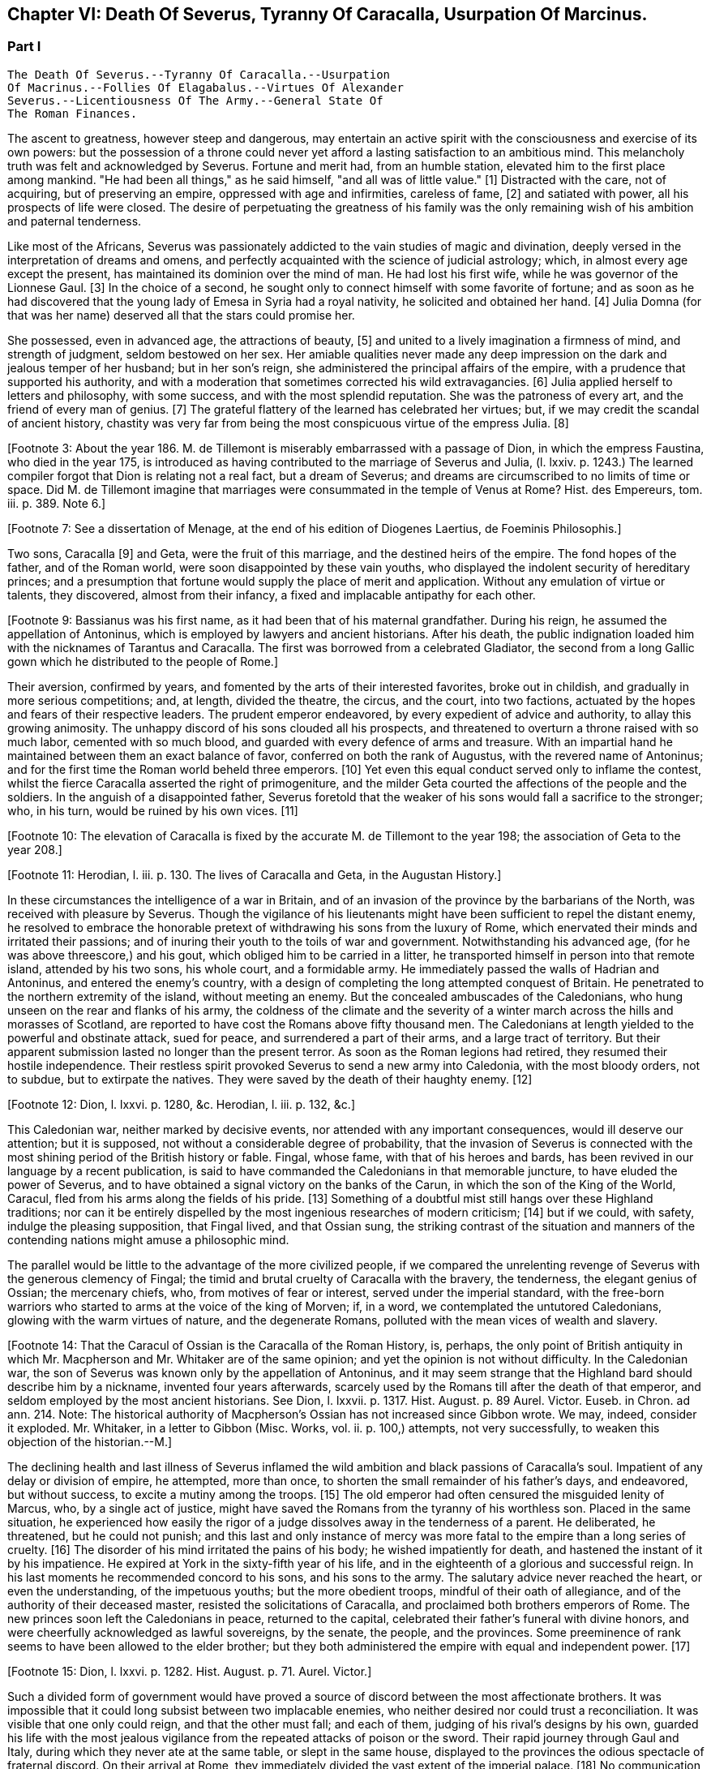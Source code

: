 == Chapter VI: Death Of Severus, Tyranny Of Caracalla, Usurpation Of Marcinus.


=== Part I

     The Death Of Severus.--Tyranny Of Caracalla.--Usurpation
     Of Macrinus.--Follies Of Elagabalus.--Virtues Of Alexander
     Severus.--Licentiousness Of The Army.--General State Of
     The Roman Finances.

The ascent to greatness, however steep and dangerous, may entertain an
active spirit with the consciousness and exercise of its own powers: but
the possession of a throne could never yet afford a lasting satisfaction
to an ambitious mind. This melancholy truth was felt and acknowledged by
Severus. Fortune and merit had, from an humble station, elevated him
to the first place among mankind. "He had been all things," as he said
himself, "and all was of little value." [1] Distracted with the care,
not of acquiring, but of preserving an empire, oppressed with age and
infirmities, careless of fame, [2] and satiated with power, all his
prospects of life were closed. The desire of perpetuating the greatness
of his family was the only remaining wish of his ambition and paternal
tenderness.

[Footnote 1: Hist. August. p. 71. "Omnia fui, et nihil expedit."]

[Footnote 2: Dion Cassius, l. lxxvi. p. 1284.]

Like most of the Africans, Severus was passionately addicted to the vain
studies of magic and divination, deeply versed in the interpretation of
dreams and omens, and perfectly acquainted with the science of judicial
astrology; which, in almost every age except the present, has maintained
its dominion over the mind of man. He had lost his first wife, while
he was governor of the Lionnese Gaul. [3] In the choice of a second, he
sought only to connect himself with some favorite of fortune; and as
soon as he had discovered that the young lady of Emesa in Syria had a
royal nativity, he solicited and obtained her hand. [4] Julia Domna (for
that was her name) deserved all that the stars could promise her.

She possessed, even in advanced age, the attractions of beauty, [5]
and united to a lively imagination a firmness of mind, and strength of
judgment, seldom bestowed on her sex. Her amiable qualities never made
any deep impression on the dark and jealous temper of her husband;
but in her son's reign, she administered the principal affairs of
the empire, with a prudence that supported his authority, and with a
moderation that sometimes corrected his wild extravagancies. [6] Julia
applied herself to letters and philosophy, with some success, and with
the most splendid reputation. She was the patroness of every art, and
the friend of every man of genius. [7] The grateful flattery of the
learned has celebrated her virtues; but, if we may credit the scandal of
ancient history, chastity was very far from being the most conspicuous
virtue of the empress Julia. [8]

[Footnote 3: About the year 186. M. de Tillemont is miserably
embarrassed with a passage of Dion, in which the empress Faustina,
who died in the year 175, is introduced as having contributed to the
marriage of Severus and Julia, (l. lxxiv. p. 1243.) The learned compiler
forgot that Dion is relating not a real fact, but a dream of Severus;
and dreams are circumscribed to no limits of time or space. Did M. de
Tillemont imagine that marriages were consummated in the temple of Venus
at Rome? Hist. des Empereurs, tom. iii. p. 389. Note 6.]

[Footnote 4: Hist. August. p. 65.]

[Footnote 5: Hist. August. p. 5.]

[Footnote 6: Dion Cassius, l. lxxvii. p. 1304, 1314.]

[Footnote 7: See a dissertation of Menage, at the end of his edition of
Diogenes Laertius, de Foeminis Philosophis.]

[Footnote 8: Dion, l. lxxvi. p. 1285. Aurelius Victor.]

Two sons, Caracalla [9] and Geta, were the fruit of this marriage, and
the destined heirs of the empire. The fond hopes of the father, and
of the Roman world, were soon disappointed by these vain youths, who
displayed the indolent security of hereditary princes; and a presumption
that fortune would supply the place of merit and application. Without
any emulation of virtue or talents, they discovered, almost from their
infancy, a fixed and implacable antipathy for each other.

[Footnote 9: Bassianus was his first name, as it had been that of his
maternal grandfather. During his reign, he assumed the appellation of
Antoninus, which is employed by lawyers and ancient historians. After
his death, the public indignation loaded him with the nicknames of
Tarantus and Caracalla. The first was borrowed from a celebrated
Gladiator, the second from a long Gallic gown which he distributed to
the people of Rome.]

Their aversion, confirmed by years, and fomented by the arts of their
interested favorites, broke out in childish, and gradually in more
serious competitions; and, at length, divided the theatre, the circus,
and the court, into two factions, actuated by the hopes and fears of
their respective leaders. The prudent emperor endeavored, by every
expedient of advice and authority, to allay this growing animosity. The
unhappy discord of his sons clouded all his prospects, and threatened to
overturn a throne raised with so much labor, cemented with so much
blood, and guarded with every defence of arms and treasure. With an
impartial hand he maintained between them an exact balance of favor,
conferred on both the rank of Augustus, with the revered name of
Antoninus; and for the first time the Roman world beheld three emperors.
[10] Yet even this equal conduct served only to inflame the contest,
whilst the fierce Caracalla asserted the right of primogeniture, and the
milder Geta courted the affections of the people and the soldiers. In
the anguish of a disappointed father, Severus foretold that the weaker
of his sons would fall a sacrifice to the stronger; who, in his turn,
would be ruined by his own vices. [11]

[Footnote 10: The elevation of Caracalla is fixed by the accurate M.
de Tillemont to the year 198; the association of Geta to the year 208.]

[Footnote 11: Herodian, l. iii. p. 130. The lives of Caracalla and Geta,
in the Augustan History.]

In these circumstances the intelligence of a war in Britain, and of an
invasion of the province by the barbarians of the North, was received
with pleasure by Severus. Though the vigilance of his lieutenants might
have been sufficient to repel the distant enemy, he resolved to embrace
the honorable pretext of withdrawing his sons from the luxury of Rome,
which enervated their minds and irritated their passions; and of inuring
their youth to the toils of war and government. Notwithstanding his
advanced age, (for he was above threescore,) and his gout, which obliged
him to be carried in a litter, he transported himself in person into
that remote island, attended by his two sons, his whole court, and
a formidable army. He immediately passed the walls of Hadrian and
Antoninus, and entered the enemy's country, with a design of completing
the long attempted conquest of Britain. He penetrated to the northern
extremity of the island, without meeting an enemy. But the concealed
ambuscades of the Caledonians, who hung unseen on the rear and flanks of
his army, the coldness of the climate and the severity of a winter march
across the hills and morasses of Scotland, are reported to have cost the
Romans above fifty thousand men. The Caledonians at length yielded to
the powerful and obstinate attack, sued for peace, and surrendered a
part of their arms, and a large tract of territory. But their apparent
submission lasted no longer than the present terror. As soon as the
Roman legions had retired, they resumed their hostile independence.
Their restless spirit provoked Severus to send a new army into
Caledonia, with the most bloody orders, not to subdue, but to extirpate
the natives. They were saved by the death of their haughty enemy. [12]

[Footnote 12: Dion, l. lxxvi. p. 1280, &c. Herodian, l. iii. p. 132,
&c.]

This Caledonian war, neither marked by decisive events, nor attended
with any important consequences, would ill deserve our attention; but it
is supposed, not without a considerable degree of probability, that the
invasion of Severus is connected with the most shining period of the
British history or fable. Fingal, whose fame, with that of his heroes
and bards, has been revived in our language by a recent publication, is
said to have commanded the Caledonians in that memorable juncture, to
have eluded the power of Severus, and to have obtained a signal victory
on the banks of the Carun, in which the son of the King of the World,
Caracul, fled from his arms along the fields of his pride. [13]
Something of a doubtful mist still hangs over these Highland traditions;
nor can it be entirely dispelled by the most ingenious researches of
modern criticism; [14] but if we could, with safety, indulge the
pleasing supposition, that Fingal lived, and that Ossian sung, the
striking contrast of the situation and manners of the contending nations
might amuse a philosophic mind.

The parallel would be little to the advantage of the more civilized
people, if we compared the unrelenting revenge of Severus with the
generous clemency of Fingal; the timid and brutal cruelty of Caracalla
with the bravery, the tenderness, the elegant genius of Ossian; the
mercenary chiefs, who, from motives of fear or interest, served under
the imperial standard, with the free-born warriors who started to arms
at the voice of the king of Morven; if, in a word, we contemplated the
untutored Caledonians, glowing with the warm virtues of nature, and the
degenerate Romans, polluted with the mean vices of wealth and slavery.

[Footnote 13: Ossian's Poems, vol. i. p. 175.]

[Footnote 14: That the Caracul of Ossian is the Caracalla of the Roman
History, is, perhaps, the only point of British antiquity in which Mr.
Macpherson and Mr. Whitaker are of the same opinion; and yet the opinion
is not without difficulty. In the Caledonian war, the son of Severus was
known only by the appellation of Antoninus, and it may seem strange that
the Highland bard should describe him by a nickname, invented four years
afterwards, scarcely used by the Romans till after the death of that
emperor, and seldom employed by the most ancient historians. See Dion,
l. lxxvii. p. 1317. Hist. August. p. 89 Aurel. Victor. Euseb. in Chron.
ad ann. 214. Note: The historical authority of Macpherson's Ossian has
not increased since Gibbon wrote. We may, indeed, consider it exploded.
Mr. Whitaker, in a letter to Gibbon (Misc. Works, vol. ii. p. 100,)
attempts, not very successfully, to weaken this objection of the
historian.--M.]

The declining health and last illness of Severus inflamed the wild
ambition and black passions of Caracalla's soul. Impatient of any delay
or division of empire, he attempted, more than once, to shorten the
small remainder of his father's days, and endeavored, but without
success, to excite a mutiny among the troops. [15] The old emperor had
often censured the misguided lenity of Marcus, who, by a single act of
justice, might have saved the Romans from the tyranny of his worthless
son. Placed in the same situation, he experienced how easily the rigor
of a judge dissolves away in the tenderness of a parent. He deliberated,
he threatened, but he could not punish; and this last and only instance
of mercy was more fatal to the empire than a long series of cruelty.
[16] The disorder of his mind irritated the pains of his body; he wished
impatiently for death, and hastened the instant of it by his impatience.
He expired at York in the sixty-fifth year of his life, and in the
eighteenth of a glorious and successful reign. In his last moments he
recommended concord to his sons, and his sons to the army. The salutary
advice never reached the heart, or even the understanding, of the
impetuous youths; but the more obedient troops, mindful of their oath of
allegiance, and of the authority of their deceased master, resisted the
solicitations of Caracalla, and proclaimed both brothers emperors of
Rome. The new princes soon left the Caledonians in peace, returned to
the capital, celebrated their father's funeral with divine honors, and
were cheerfully acknowledged as lawful sovereigns, by the senate, the
people, and the provinces. Some preeminence of rank seems to have been
allowed to the elder brother; but they both administered the empire with
equal and independent power. [17]

[Footnote 15: Dion, l. lxxvi. p. 1282. Hist. August. p. 71. Aurel.
Victor.]

[Footnote 16: Dion, l. lxxvi. p. 1283. Hist. August. p. 89]

[Footnote 17: Dion, l. lxxvi. p. 1284. Herodian, l. iii. p. 135.]

Such a divided form of government would have proved a source of discord
between the most affectionate brothers. It was impossible that it could
long subsist between two implacable enemies, who neither desired nor
could trust a reconciliation. It was visible that one only could reign,
and that the other must fall; and each of them, judging of his rival's
designs by his own, guarded his life with the most jealous vigilance
from the repeated attacks of poison or the sword. Their rapid journey
through Gaul and Italy, during which they never ate at the same table,
or slept in the same house, displayed to the provinces the odious
spectacle of fraternal discord. On their arrival at Rome, they
immediately divided the vast extent of the imperial palace. [18] No
communication was allowed between their apartments; the doors and
passages were diligently fortified, and guards posted and relieved with
the same strictness as in a besieged place. The emperors met only in
public, in the presence of their afflicted mother; and each surrounded
by a numerous train of armed followers. Even on these occasions of
ceremony, the dissimulation of courts could ill disguise the rancor of
their hearts. [19]

[Footnote 18: Mr. Hume is justly surprised at a passage of Herodian, (l.
iv. p. 139,) who, on this occasion, represents the Imperial palace as
equal in extent to the rest of Rome. The whole region of the Palatine
Mount, on which it was built, occupied, at most, a circumference of
eleven or twelve thousand feet, (see the Notitia and Victor, in
Nardini's Roma Antica.) But we should recollect that the opulent
senators had almost surrounded the city with their extensive gardens and
suburb palaces, the greatest part of which had been gradually
confiscated by the emperors. If Geta resided in the gardens that bore
his name on the Janiculum, and if Caracalla inhabited the gardens of
Maecenas on the Esquiline, the rival brothers were separated from each
other by the distance of several miles; and yet the intermediate space
was filled by the Imperial gardens of Sallust, of Lucullus, of Agrippa,
of Domitian, of Caius, &c., all skirting round the city, and all
connected with each other, and with the palace, by bridges thrown over
the Tiber and the streets. But this explanation of Herodian would
require, though it ill deserves, a particular dissertation, illustrated
by a map of ancient Rome. (Hume, Essay on Populousness of Ancient
Nations.--M.)]

[Footnote 19: Herodian, l. iv. p. 139]

This latent civil war already distracted the whole government, when
a scheme was suggested that seemed of mutual benefit to the hostile
brothers. It was proposed, that since it was impossible to reconcile
their minds, they should separate their interest, and divide the empire
between them. The conditions of the treaty were already drawn with some
accuracy. It was agreed that Caracalla, as the elder brother should
remain in possession of Europe and the western Africa; and that he
should relinquish the sovereignty of Asia and Egypt to Geta, who might
fix his residence at Alexandria or Antioch, cities little inferior to
Rome itself in wealth and greatness; that numerous armies should be
constantly encamped on either side of the Thracian Bosphorus, to guard
the frontiers of the rival monarchies; and that the senators of European
extraction should acknowledge the sovereign of Rome, whilst the natives
of Asia followed the emperor of the East. The tears of the empress Julia
interrupted the negotiation, the first idea of which had filled every
Roman breast with surprise and indignation. The mighty mass of conquest
was so intimately united by the hand of time and policy, that it
required the most forcible violence to rend it asunder. The Romans had
reason to dread, that the disjointed members would soon be reduced by
a civil war under the dominion of one master; but if the separation
was permanent, the division of the provinces must terminate in the
dissolution of an empire whose unity had hitherto remained inviolate.
[20]

[Footnote 20: Herodian, l. iv. p. 144.]

Had the treaty been carried into execution, the sovereign of Europe
might soon have been the conqueror of Asia; but Caracalla obtained
an easier, though a more guilty, victory. He artfully listened to his
mother's entreaties, and consented to meet his brother in her
apartment, on terms of peace and reconciliation. In the midst of their
conversation, some centurions, who had contrived to conceal themselves,
rushed with drawn swords upon the unfortunate Geta. His distracted
mother strove to protect him in her arms; but, in the unavailing
struggle, she was wounded in the hand, and covered with the blood of
her younger son, while she saw the elder animating and assisting [21] the
fury of the assassins. As soon as the deed was perpetrated, Caracalla,
with hasty steps, and horror in his countenance, ran towards the
Praetorian camp, as his only refuge, and threw himself on the ground
before the statues of the tutelar deities. [22] The soldiers attempted to
raise and comfort him. In broken and disordered words he informed them
of his imminent danger, and fortunate escape; insinuating that he had
prevented the designs of his enemy, and declared his resolution to live
and die with his faithful troops. Geta had been the favorite of the
soldiers; but complaint was useless, revenge was dangerous, and they
still reverenced the son of Severus. Their discontent died away in idle
murmurs, and Caracalla soon convinced them of the justice of his cause,
by distributing in one lavish donative the accumulated treasures of his
father's reign. [23] The real sentiments of the soldiers alone were
of importance to his power or safety. Their declaration in his favor
commanded the dutiful professions of the senate. The obsequious assembly
was always prepared to ratify the decision of fortune; [231] but as
Caracalla wished to assuage the first emotions of public indignation,
the name of Geta was mentioned with decency, and he received the funeral
honors of a Roman emperor. [24] Posterity, in pity to his misfortune,
has cast a veil over his vices. We consider that young prince as the
innocent victim of his brother's ambition, without recollecting that he
himself wanted power, rather than inclination, to consummate the same
attempts of revenge and murder. [241]

[Footnote 21: Caracalla consecrated, in the temple of Serapis, the
sword with which, as he boasted, he had slain his brother Geta. Dion, l.
lxxvii p. 1307.]

[Footnote 22: Herodian, l. iv. p. 147. In every Roman camp there was a
small chapel near the head-quarters, in which the statues of the tutelar
deities were preserved and adored; and we may remark that the eagles,
and other military ensigns, were in the first rank of these deities;
an excellent institution, which confirmed discipline by the sanction of
religion. See Lipsius de Militia Romana, iv. 5, v. 2.]

[Footnote 23: Herodian, l. iv. p. 148. Dion, l. lxxvii. p. 1289.]

[Footnote 231: The account of this transaction, in a new passage of
Dion, varies in some degree from this statement. It adds that the
next morning, in the senate, Antoninus requested their indulgence, not
because he had killed his brother, but because he was hoarse, and could
not address them. Mai. Fragm. p. 228.--M.]

[Footnote 24: Geta was placed among the gods. Sit divus, dum non sit
vivus said his brother. Hist. August. p. 91. Some marks of Geta's
consecration are still found upon medals.]

[Footnote 241: The favorable judgment which history has given of Geta
is not founded solely on a feeling of pity; it is supported by the
testimony of contemporary historians: he was too fond of the pleasures
of the table, and showed great mistrust of his brother; but he was
humane, well instructed; he often endeavored to mitigate the rigorous
decrees of Severus and Caracalla. Herod iv. 3. Spartian in Geta.--W.]

The crime went not unpunished. Neither business, nor pleasure, nor
flattery, could defend Caracalla from the stings of a guilty conscience;
and he confessed, in the anguish of a tortured mind, that his disordered
fancy often beheld the angry forms of his father and his brother rising
into life, to threaten and upbraid him. [25] The consciousness of his
crime should have induced him to convince mankind, by the virtues of
his reign, that the bloody deed had been the involuntary effect of fatal
necessity. But the repentance of Caracalla only prompted him to remove
from the world whatever could remind him of his guilt, or recall the
memory of his murdered brother. On his return from the senate to the
palace, he found his mother in the company of several noble matrons,
weeping over the untimely fate of her younger son. The jealous emperor
threatened them with instant death; the sentence was executed against
Fadilla, the last remaining daughter of the emperor Marcus; [251] and even
the afflicted Julia was obliged to silence her lamentations, to
suppress her sighs, and to receive the assassin with smiles of joy and
approbation. It was computed that, under the vague appellation of the
friends of Geta, above twenty thousand persons of both sexes suffered
death. His guards and freedmen, the ministers of his serious business,
and the companions of his looser hours, those who by his interest had
been promoted to any commands in the army or provinces, with the long
connected chain of their dependants, were included in the proscription;
which endeavored to reach every one who had maintained the smallest
correspondence with Geta, who lamented his death, or who even mentioned
his name. [26] Helvius Pertinax, son to the prince of that name, lost
his life by an unseasonable witticism. [27] It was a sufficient crime
of Thrasea Priscus to be descended from a family in which the love
of liberty seemed an hereditary quality. [28] The particular causes of
calumny and suspicion were at length exhausted; and when a senator
was accused of being a secret enemy to the government, the emperor
was satisfied with the general proof that he was a man of property and
virtue. From this well-grounded principle he frequently drew the most
bloody inferences. [281]

[Footnote 25: Dion, l. lxxvii. p. 1307]

[Footnote 251: The most valuable paragraph of dion, which the industry
of M. Manas recovered, relates to this daughter of Marcus, executed by
Caracalla. Her name, as appears from Fronto, as well as from Dion,
was Cornificia. When commanded to choose the kind of death she was
to suffer, she burst into womanish tears; but remembering her father
Marcus, she thus spoke:--"O my hapless soul, (... animula,) now
imprisoned in the body, burst forth! be free! show them, however
reluctant to believe it, that thou art the daughter of Marcus." She then
laid aside all her ornaments, and preparing herself for death, ordered
her veins to be opened. Mai. Fragm. Vatican ii p. 220.--M.]

[Footnote 26: Dion, l. lxxvii. p. 1290. Herodian, l. iv. p. 150. Dion
(p. 2298) says, that the comic poets no longer durst employ the name of
Geta in their plays, and that the estates of those who mentioned it in
their testaments were confiscated.]

[Footnote 27: Caracalla had assumed the names of several conquered
nations; Pertinax observed, that the name of Geticus (he had obtained
some advantage over the Goths, or Getae) would be a proper addition to
Parthieus, Alemannicus, &c. Hist. August. p. 89.]

[Footnote 28: Dion, l. lxxvii. p. 1291. He was probably descended from
Helvidius Priscus, and Thrasea Paetus, those patriots, whose firm, but
useless and unseasonable, virtue has been immortalized by Tacitus. Note:
M. Guizot is indignant at this "cold" observation of Gibbon on the noble
character of Thrasea; but he admits that his virtue was useless to the
public, and unseasonable amidst the vices of his age.--M.]

[Footnote 281: Caracalla reproached all those who demanded no favors of
him. "It is clear that if you make me no requests, you do not trust me;
if you do not trust me, you suspect me; if you suspect me, you fear me;
if you fear me, you hate me." And forthwith he condemned them as
conspirators, a good specimen of the sorites in a tyrant's logic. See
Fragm. Vatican p.--M.]




Chapter VI: Death Of Severus, Tyranny Of Caracalla, Usurpation Of Marcinus.


=== Part II

The execution of so many innocent citizens was bewailed by the secret
tears of their friends and families. The death of Papinian, the
Praetorian Praefect, was lamented as a public calamity. [282] During the
last seven years of Severus, he had exercised the most important offices
of the state, and, by his salutary influence, guided the emperor's steps
in the paths of justice and moderation. In full assurance of his virtue
and abilities, Severus, on his death-bed, had conjured him to watch over
the prosperity and union of the Imperial family. [29] The honest labors
of Papinian served only to inflame the hatred which Caracalla had
already conceived against his father's minister. After the murder of
Geta, the Praefect was commanded to exert the powers of his skill and
eloquence in a studied apology for that atrocious deed. The philosophic
Seneca had condescended to compose a similar epistle to the senate, in
the name of the son and assassin of Agrippina. [30] "That it was easier
to commit than to justify a parricide," was the glorious reply of
Papinian; [31] who did not hesitate between the loss of life and that of
honor. Such intrepid virtue, which had escaped pure and unsullied
from the intrigues courts, the habits of business, and the arts of his
profession, reflects more lustre on the memory of Papinian, than all his
great employments, his numerous writings, and the superior reputation
as a lawyer, which he has preserved through every age of the Roman
jurisprudence. [32]

[Footnote 281: Papinian was no longer Praetorian Praefect. Caracalla had
deprived him of that office immediately after the death of Severus.
Such is the statement of Dion; and the testimony of Spartian, who gives
Papinian the Praetorian praefecture till his death, is of little weight
opposed to that of a senator then living at Rome.--W.]

[Footnote 29: It is said that Papinian was himself a relation of the
empress Julia.]

[Footnote 30: Tacit. Annal. xiv. 2.]

[Footnote 31: Hist. August. p. 88.]

[Footnote 32: With regard to Papinian, see Heineccius's Historia Juris
Roma ni, l. 330, &c.]

It had hitherto been the peculiar felicity of the Romans, and in the
worst of times the consolation, that the virtue of the emperors was
active, and their vice indolent. Augustus, Trajan, Hadrian, and Marcus
visited their extensive dominions in person, and their progress was
marked by acts of wisdom and beneficence. The tyranny of Tiberius, Nero,
and Domitian, who resided almost constantly at Rome, or in the adjacent
was confined to the senatorial and equestrian orders. [33] But Caracalla
was the common enemy of mankind. He left the capital (and he never returned
to it) about a year after the murder of Geta.murder of Geta. The rest of his reign was
spent in the several provinces of the empire, particularly those of the
East, and every province was by turns the scene of his rapine and cruelty.
The senators, compelled by fear to attend his capricious motions, were
obliged to provide daily entertainments at an immense expense, which
he abandoned with contempt to his guards; and to erect, in every city,
magnificent palaces and theatres, which he either disdained to visit,
or ordered immediately thrown down. The most wealthy families were ruined
by partial fines and confiscations, and the great body of his subjects
oppressed by ingenious and aggravated taxes. [34] In the midst of
peace, and upon the slightest provocation, he issued his commands, at
Alexandria, in Egypt for a general massacre. From a secure post in the
temple of Serapis, he viewed and directed the slaughter of many thousand
citizens, as well as strangers, without distinguishing the number or the
crime of the sufferers; since as he coolly informed the senate, all the
Alexandrians, those who perished, and those who had escaped, were alike
guilty. [35]

[Footnote 33: Tiberius and Domitian never moved from the neighborhood
of Rome. Nero made a short journey into Greece. "Et laudatorum Principum
usus ex aequo, quamvis procul agentibus. Saevi proximis ingruunt."
Tacit. Hist. iv. 74.]

[Footnote 34: Dion, l. lxxvii. p. 1294.]

[Footnote 35: Dion, l. lxxvii. p. 1307. Herodian, l. iv. p. 158.
The former represents it as a cruel massacre, the latter as a perfidious
one too. It seems probable that the Alexandrians has irritated the
tyrant by their railleries, and perhaps by their tumults. * Note: After
these massacres, Caracalla also deprived the Alexandrians of their
spectacles and public feasts; he divided the city into two parts by a
wall with towers at intervals, to prevent the peaceful communications of
the citizens. Thus was treated the unhappy Alexandria, says Dion, by the
savage beast of Ausonia. This, in fact, was the epithet which the oracle
had applied to him; it is said, indeed, that he was much pleased with
the name and often boasted of it. Dion, lxxvii. p. 1307.--G.]

The wise instructions of Severus never made any lasting impression on
the mind of his son, who, although not destitute of imagination
and eloquence, was equally devoid of judgment and humanity. [36] One
dangerous maxim, worthy of a tyrant, was remembered and abused by
Caracalla. "To secure the affections of the army, and to esteem the
rest of his subjects as of little moment." [37] But the liberality of the
father had been restrained by prudence, and his indulgence to the troops
was tempered by firmness and authority. The careless profusion of the
son was the policy of one reign, and the inevitable ruin both of the
army and of the empire. The vigor of the soldiers, instead of being
confirmed by the severe discipline of camps, melted away in the luxury
of cities. The excessive increase of their pay and donatives [38]
exhausted the state to enrich the military order, whose modesty in
peace, and service in war, is best secured by an honorable poverty. The
demeanor of Caracalla was haughty and full of pride; but with the troops
he forgot even the proper dignity of his rank, encouraged their insolent
familiarity, and, neglecting the essential duties of a general, affected
to imitate the dress and manners of a common soldier.

[Footnote 36: Dion, l. lxxvii. p. 1296.]

[Footnote 37: Dion, l. lxxvi. p. 1284. Mr. Wotton (Hist. of Rome, p.
330) suspects that this maxim was invented by Caracalla himself, and
attributed to his father.]

[Footnote 38: Dion (l. lxxviii. p. 1343) informs us that the
extraordinary gifts of Caracalla to the army amounted annually to
seventy millions of drachmae (about two millions three hundred and
fifty thousand pounds.) There is another passage in Dion, concerning the
military pay, infinitely curious, were it not obscure, imperfect, and
probably corrupt. The best sense seems to be, that the Praetorian guards
received twelve hundred and fifty drachmae, (forty pounds a year,)
(Dion, l. lxxvii. p. 1307.) Under the reign of Augustus, they were paid
at the rate of two drachmae, or denarii, per day, 720 a year, (Tacit.
Annal. i. 17.) Domitian, who increased the soldiers' pay one fourth,
must have raised the Praetorians to 960 drachmae, (Gronoviue de Pecunia
Veteri, l. iii. c. 2.) These successive augmentations ruined the empire;
for, with the soldiers' pay, their numbers too were increased. We have
seen the Praetorians alone increased from 10,000 to 50,000 men. Note:
Valois and Reimar have explained in a very simple and probable manner
this passage of Dion, which Gibbon seems to me not to have understood.
He ordered that the soldiers should receive, as the reward of their
services the Praetorians 1250 drachms, the other 5000 drachms. Valois
thinks that the numbers have been transposed, and that Caracalla added
5000 drachms to the donations made to the Praetorians, 1250 to those of
the legionaries. The Praetorians, in fact, always received more than
the others. The error of Gibbon arose from his considering that this
referred to the annual pay of the soldiers, while it relates to the
sum they received as a reward for their services on their discharge:
donatives means recompense for service. Augustus had settled that the
Praetorians, after sixteen campaigns, should receive 5000 drachms: the
legionaries received only 3000 after twenty years. Caracalla added
5000 drachms to the donative of the Praetorians, 1250 to that of the
legionaries. Gibbon appears to have been mistaken both in confounding
this donative on discharge with the annual pay, and in not paying
attention to the remark of Valois on the transposition of the numbers in
the text.--G]

It was impossible that such a character, and such conduct
as that of Caracalla, could inspire either love or esteem; but as long
as his vices were beneficial to the armies, he was secure from the
danger of rebellion. A secret conspiracy, provoked by his own jealousy,
was fatal to the tyrant. The Praetorian praefecture was divided between
two ministers. The military department was intrusted to Adventus,
an experienced rather than able soldier; and the civil affairs were
transacted by Opilius Macrinus, who, by his dexterity in business, had
raised himself, with a fair character, to that high office. But his
favor varied with the caprice of the emperor, and his life might depend
on the slightest suspicion, or the most casual circumstance. Malice or
fanaticism had suggested to an African, deeply skilled in the knowledge
of futurity, a very dangerous prediction, that Macrinus and his son were
destined to reign over the empire. The report was soon diffused through
the province; and when the man was sent in chains to Rome, he still
asserted, in the presence of the praefect of the city, the faith of
his prophecy. That magistrate, who had received the most pressing
instructions to inform himself of the successors of Caracalla,
immediately communicated the examination of the African to the Imperial
court, which at that time resided in Syria. But, notwithstanding the
diligence of the public messengers, a friend of Macrinus found means to
apprise him of the approaching danger. The emperor received the letters
from Rome; and as he was then engaged in the conduct of a chariot race,
he delivered them unopened to the Praetorian Praefect, directing him to
despatch the ordinary affairs, and to report the more important business
that might be contained in them. Macrinus read his fate, and resolved to
prevent it. He inflamed the discontents of some inferior officers,
and employed the hand of Martialis, a desperate soldier, who had been
refused the rank of centurion. The devotion of Caracalla prompted him
to make a pilgrimage from Edessa to the celebrated temple of the Moon at
Carrhae. [381] He was attended by a body of cavalry: but having stopped on
the road for some necessary occasion, his guards preserved a respectful
distance, and Martialis, approaching his person under a presence of
duty, stabbed him with a dagger. The bold assassin was instantly killed
by a Scythian archer of the Imperial guard. Such was the end of a
monster whose life disgraced human nature, and whose reign accused the
patience of the Romans. [39] The grateful soldiers forgot his vices,
remembered only his partial liberality, and obliged the senate to
prostitute their own dignity and that of religion, by granting him a
place among the gods. Whilst he was upon earth, Alexander the Great was
the only hero whom this god deemed worthy his admiration. He assumed the
name and ensigns of Alexander, formed a Macedonian phalanx of guards,
persecuted the disciples of Aristotle, and displayed, with a puerile
enthusiasm, the only sentiment by which he discovered any regard for
virtue or glory. We can easily conceive, that after the battle of Narva,
and the conquest of Poland, Charles XII. (though he still wanted the
more elegant accomplishments of the son of Philip) might boast of having
rivalled his valor and magnanimity; but in no one action of his life
did Caracalla express the faintest resemblance of the Macedonian hero,
except in the murder of a great number of his own and of his father's
friends. [40]

[Footnote 381: Carrhae, now Harran, between Edessan and Nisibis, famous
for the defeat of Crassus--the Haran from whence Abraham set out for the
land of Canaan. This city has always been remarkable for its attachment
to Sabaism--G]

[Footnote 39: Dion, l. lxxviii. p. 1312. Herodian, l. iv. p. 168.]

[Footnote 40: The fondness of Caracalla for the name and ensigns
of Alexander is still preserved on the medals of that emperor. See
Spanheim, de Usu Numismatum, Dissertat. xii. Herodian (l. iv. p. 154)
had seen very ridiculous pictures, in which a figure was drawn with one
side of the face like Alexander, and the other like Caracalla.]

After the extinction of the house of Severus, the Roman world remained
three days without a master. The choice of the army (for the authority
of a distant and feeble senate was little regarded) hung in anxious
suspense, as no candidate presented himself whose distinguished birth
and merit could engage their attachment and unite their suffrages. The
decisive weight of the Praetorian guards elevated the hopes of their
praefects, and these powerful ministers began to assert their legal
claim to fill the vacancy of the Imperial throne. Adventus, however,
the senior praefect, conscious of his age and infirmities, of his small
reputation, and his smaller abilities, resigned the dangerous honor to
the crafty ambition of his colleague Macrinus, whose well-dissembled
grief removed all suspicion of his being accessary to his master's
death. [41] The troops neither loved nor esteemed his character. They
cast their eyes around in search of a competitor, and at last yielded
with reluctance to his promises of unbounded liberality and indulgence.
A short time after his accession, he conferred on his son Diadumenianus,
at the age of only ten years, the Imperial title, and the popular
name of Antoninus. The beautiful figure of the youth, assisted by an
additional donative, for which the ceremony furnished a pretext, might
attract, it was hoped, the favor of the army, and secure the doubtful
throne of Macrinus.

[Footnote 41: Herodian, l. iv. p. 169. Hist. August. p. 94.]

The authority of the new sovereign had been ratified by the cheerful
submission of the senate and provinces. They exulted in their unexpected
deliverance from a hated tyrant, and it seemed of little consequence to
examine into the virtues of the successor of Caracalla. But as soon as
the first transports of joy and surprise had subsided, they began to
scrutinize the merits of Macrinus with a critical severity, and to
arraign the nasty choice of the army. It had hitherto been considered as
a fundamental maxim of the constitution, that the emperor must be always
chosen in the senate, and the sovereign power, no longer exercised by
the whole body, was always delegated to one of its members. But Macrinus
was not a senator. [42] The sudden elevation of the Praetorian praefects
betrayed the meanness of their origin; and the equestrian order was
still in possession of that great office, which commanded with arbitrary
sway the lives and fortunes of the senate. A murmur of indignation
was heard, that a man, whose obscure [43] extraction had never been
illustrated by any signal service, should dare to invest himself with
the purple, instead of bestowing it on some distinguished senator, equal
in birth and dignity to the splendor of the Imperial station. As soon as
the character of Macrinus was surveyed by the sharp eye of discontent,
some vices, and many defects, were easily discovered. The choice of his
ministers was in many instances justly censured, and the
dissatisfied people, with their usual candor, accused at once his
indolent tameness and his excessive severity. [44]

[Footnote 42: Dion, l. lxxxviii. p. 1350. Elagabalus reproached his
predecessor with daring to seat himself on the throne; though, as
Praetorian praefect, he could not have been admitted into the senate
after the voice of the crier had cleared the house. The personal favor
of Plautianus and Sejanus had broke through the established rule.
They rose, indeed, from the equestrian order; but they preserved the
praefecture, with the rank of senator and even with the annulship.]

[Footnote 43: He was a native of Caesarea, in Numidia, and began his
fortune by serving in the household of Plautian, from whose ruin he
narrowly escaped. His enemies asserted that he was born a slave, and
had exercised, among other infamous professions, that of Gladiator. The
fashion of aspersing the birth and condition of an adversary seems
to have lasted from the time of the Greek orators to the learned
grammarians of the last age.]

[Footnote 44: Both Dion and Herodian speak of the virtues and vices of
Macrinus with candor and impartiality; but the author of his life, in
the Augustan History, seems to have implicitly copied some of the
venal writers, employed by Elagabalus, to blacken the memory of his
predecessor.]

His rash ambition had climbed a height where it was difficult to stand
with firmness, and impossible to fall without instant destruction.
Trained in the arts of courts and the forms of civil business, he
trembled in the presence of the fierce and undisciplined multitude, over
whom he had assumed the command; his military talents were despised, and
his personal courage suspected; a whisper that circulated in the camp,
disclosed the fatal secret of the conspiracy against the late emperor,
aggravated the guilt of murder by the baseness of hypocrisy, and
heightened contempt by detestation. To alienate the soldiers, and to
provoke inevitable ruin, the character of a reformer was only wanting;
and such was the peculiar hardship of his fate, that Macrinus was
compelled to exercise that invidious office. The prodigality of
Caracalla had left behind it a long train of ruin and disorder; and if
that worthless tyrant had been capable of reflecting on the sure
consequences of his own conduct, he would perhaps have enjoyed the dark
prospect of the distress and calamities which he bequeathed to his
successors.

In the management of this necessary reformation, Macrinus proceeded with
a cautious prudence, which would have restored health and vigor to the
Roman army in an easy and almost imperceptible manner. To the soldiers
already engaged in the service, he was constrained to leave the
dangerous privileges and extravagant pay given by Caracalla; but the new
recruits were received on the more moderate though liberal establishment
of Severus, and gradually formed to modesty and obedience. [45] One
fatal error destroyed the salutary effects of this judicious plan. The
numerous army, assembled in the East by the late emperor, instead of
being immediately dispersed by Macrinus through the several provinces,
was suffered to remain united in Syria, during the winter that followed
his elevation. In the luxurious idleness of their quarters, the troops
viewed their strength and numbers, communicated their complaints,
and revolved in their minds the advantages of another revolution. The
veterans, instead of being flattered by the advantageous distinction,
were alarmed by the first steps of the emperor, which they considered
as the presage of his future intentions. The recruits, with sullen
reluctance, entered on a service, whose labors were increased while
its rewards were diminished by a covetous and unwarlike sovereign. The
murmurs of the army swelled with impunity into seditious clamors; and
the partial mutinies betrayed a spirit of discontent and disaffection
that waited only for the slightest occasion to break out on every side
into a general rebellion. To minds thus disposed, the occasion soon
presented itself.

[Footnote 45: Dion, l. lxxxiii. p. 1336. The sense of the author is
as the intention of the emperor; but Mr. Wotton has mistaken both, by
understanding the distinction, not of veterans and recruits, but of old
and new legions. History of Rome, p. 347.]

The empress Julia had experienced all the vicissitudes of fortune. From
an humble station she had been raised to greatness, only to taste the
superior bitterness of an exalted rank. She was doomed to weep over the
death of one of her sons, and over the life of the other. The cruel fate
of Caracalla, though her good sense must have long taught her to expect
it, awakened the feelings of a mother and of an empress. Notwithstanding
the respectful civility expressed by the usurper towards the widow of
Severus, she descended with a painful struggle into the condition of
a subject, and soon withdrew herself, by a voluntary death, from the
anxious and humiliating dependence. [46] [461] Julia Maesa, her sister, was
ordered to leave the court and Antioch. She retired to Emesa with an
immense fortune, the fruit of twenty years' favor accompanied by her two
daughters, Soaemias and Mamae, each of whom was a widow, and each had
an only son. Bassianus, [462] for that was the name of the son of Soaemias,
was consecrated to the honorable ministry of high priest of the Sun;
and this holy vocation, embraced either from prudence or superstition,
contributed to raise the Syrian youth to the empire of Rome. A numerous
body of troops was stationed at Emesa; and as the severe discipline of
Macrinus had constrained them to pass the winter encamped, they were
eager to revenge the cruelty of such unaccustomed hardships. The
soldiers, who resorted in crowds to the temple of the Sun, beheld
with veneration and delight the elegant dress and figure of the young
pontiff; they recognized, or they thought that they recognized, the
features of Caracalla, whose memory they now adored. The artful Maesa
saw and cherished their rising partiality, and readily sacrificing her
daughter's reputation to the fortune of her grandson, she insinuated
that Bassianus was the natural son of their murdered sovereign. The
sums distributed by her emissaries with a lavish hand silenced every
objection, and the profusion sufficiently proved the affinity, or at
least the resemblance, of Bassianus with the great original. The young
Antoninus (for he had assumed and polluted that respectable name) was
declared emperor by the troops of Emesa, asserted his hereditary right,
and called aloud on the armies to follow the standard of a young and
liberal prince, who had taken up arms to revenge his father's death
and the oppression of the military order. [47]

[Footnote 46: Dion, l. lxxviii. p. 1330. The abridgment of Xiphilin,
though less particular, is in this place clearer than the original.]

[Footnote 461: As soon as this princess heard of the death of Caracalla,
she wished to starve herself to death: the respect shown to her by
Macrinus, in making no change in her attendants or her court, induced
her to prolong her life. But it appears, as far as the mutilated text of
Dion and the imperfect epitome of Xiphilin permit us to judge, that she
conceived projects of ambition, and endeavored to raise herself to the
empire. She wished to tread in the steps of Semiramis and Nitocris,
whose country bordered on her own. Macrinus sent her an order
immediately to leave Antioch, and to retire wherever she chose. She
returned to her former purpose, and starved herself to death.--G.]

[Footnote 462: He inherited this name from his great-grandfather of the
mother's side, Bassianus, father of Julia Maesa, his grandmother, and
of Julia Domna, wife of Severus. Victor (in his epitome) is perhaps the
only historian who has given the key to this genealogy, when speaking
of Caracalla. His Bassianus ex avi materni nomine dictus. Caracalla,
Elagabalus, and Alexander Seyerus, bore successively this name.--G.]

[Footnote 47: According to Lampridius, (Hist. August. p. 135,) Alexander
Severus lived twenty-nine years three months and seven days. As he was
killed March 19, 235, he was born December 12, 205 and was consequently
about this time thirteen years old, as his elder cousin might be about
seventeen. This computation suits much better the history of the young
princes than that of Herodian, (l. v. p. 181,) who represents them as
three years younger; whilst, by an opposite error of chronology, he
lengthens the reign of Elagabalus two years beyond its real duration.
For the particulars of the conspiracy, see Dion, l. lxxviii. p. 1339.
Herodian, l. v. p. 184.]

Whilst a conspiracy of women and eunuchs was concerted with prudence,
and conducted with rapid vigor, Macrinus, who, by a decisive motion,
might have crushed his infant enemy, floated between the opposite
extremes of terror and security, which alike fixed him inactive at
Antioch. A spirit of rebellion diffused itself through all the camps and
garrisons of Syria, successive detachments murdered their officers, [48]
and joined the party of the rebels; and the tardy restitution of
military pay and privileges was imputed to the acknowledged weakness of
Macrinus. At length he marched out of Antioch, to meet the increasing
and zealous army of the young pretender. His own troops seemed to take
the field with faintness and reluctance; but, in the heat of the battle,
[49] the Praetorian guards, almost by an involuntary impulse, asserted
the superiority of their valor and discipline. The rebel ranks were
broken; when the mother and grandmother of the Syrian prince, who,
according to their eastern custom, had attended the army, threw
themselves from their covered chariots, and, by exciting the compassion
of the soldiers, endeavored to animate their drooping courage. Antoninus
himself, who, in the rest of his life, never acted like a man, in this
important crisis of his fate, approved himself a hero, mounted his
horse, and, at the head of his rallied troops, charged sword in hand
among the thickest of the enemy; whilst the eunuch Gannys, [491] whose
occupations had been confined to female cares and the soft luxury of
Asia, displayed the talents of an able and experienced general. The
battle still raged with doubtful violence, and Macrinus might have
obtained the victory, had he not betrayed his own cause by a shameful
and precipitate flight. His cowardice served only to protract his life a
few days, and to stamp deserved ignominy on his misfortunes. It is
scarcely necessary to add, that his son Diadumenianus was involved in
the same fate.

As soon as the stubborn Praetorians could be convinced that they fought
for a prince who had basely deserted them, they surrendered to the
conqueror: the contending parties of the Roman army, mingling tears
of joy and tenderness, united under the banners of the imagined son of
Caracalla, and the East acknowledged with pleasure the first emperor of
Asiatic extraction.

[Footnote 48: By a most dangerous proclamation of the pretended
Antoninus, every soldier who brought in his officer's head became
entitled to his private estate, as well as to his military commission.]

[Footnote 49: Dion, l. lxxviii. p. 1345. Herodian, l. v. p. 186.
The battle was fought near the village of Immae, about two-and-twenty
miles from Antioch.]

[Footnote 491: Gannys was not a eunuch. Dion, p. 1355.--W]

The letters of Macrinus had condescended to inform the senate of the
slight disturbance occasioned by an impostor in Syria, and a decree
immediately passed, declaring the rebel and his family public enemies;
with a promise of pardon, however, to such of his deluded adherents as
should merit it by an immediate return to their duty. During the twenty
days that elapsed from the declaration of the victory of Antoninus, (for
in so short an interval was the fate of the Roman world decided,) the
capital and the provinces, more especially those of the East, were
distracted with hopes and fears, agitated with tumult, and stained with
a useless effusion of civil blood, since whosoever of the rivals
prevailed in Syria must reign over the empire. The specious letters in
which the young conqueror announced his victory to the obedient senate
were filled with professions of virtue and moderation; the shining
examples of Marcus and Augustus, he should ever consider as the great
rule of his administration; and he affected to dwell with pride on the
striking resemblance of his own age and fortunes with those of Augustus,
who in the earliest youth had revenged, by a successful war, the murder
of his father. By adopting the style of Marcus Aurelius Antoninus, son
of Antoninus and grandson of Severus, he tacitly asserted his hereditary
claim to the empire; but, by assuming the tribunitian and proconsular
powers before they had been conferred on him by a decree of the senate,
he offended the delicacy of Roman prejudice. This new and injudicious
violation of the constitution was probably dictated either by the
ignorance of his Syrian courtiers, or the fierce disdain of his military
followers. [50]

[Footnote 50: Dion, l. lxxix. p. 1353.]

As the attention of the new emperor was diverted by the most trifling
amusements, he wasted many months in his luxurious progress from Syria
to Italy, passed at Nicomedia his first winter after his victory, and
deferred till the ensuing summer his triumphal entry into the capital.
A faithful picture, however, which preceded his arrival, and was placed
by his immediate order over the altar of Victory in the senate house,
conveyed to the Romans the just but unworthy resemblance of his person
and manners. He was drawn in his sacerdotal robes of silk and gold,
after the loose flowing fashion of the Medes and Phoenicians; his head
was covered with a lofty tiara, his numerous collars and bracelets were
adorned with gems of an inestimable value. His eyebrows were tinged with
black, and his cheeks painted with an artificial red and white. [51]
The grave senators confessed with a sigh, that, after having long
experienced the stern tyranny of their own countrymen, Rome was at
length humbled beneath the effeminate luxury of Oriental despotism.

[Footnote 51: Dion, l. lxxix. p. 1363. Herodian, l. v. p. 189.]

The Sun was worshipped at Emesa, under the name of Elagabalus, [52] and
under the form of a black conical stone, which, as it was universally
believed, had fallen from heaven on that sacred place. To this
protecting deity, Antoninus, not without some reason, ascribed his
elevation to the throne. The display of superstitious gratitude was the
only serious business of his reign. The triumph of the god of Emesa over
all the religions of the earth, was the great object of his zeal and
vanity; and the appellation of Elagabalus (for he presumed as pontiff
and favorite to adopt that sacred name) was dearer to him than all the
titles of Imperial greatness. In a solemn procession through the streets
of Rome, the way was strewed with gold dust; the black stone, set in
precious gems, was placed on a chariot drawn by six milk-white horses
richly caparisoned. The pious emperor held the reins, and, supported by
his ministers, moved slowly backwards, that he might perpetually enjoy
the felicity of the divine presence. In a magnificent temple raised on
the Palatine Mount, the sacrifices of the god Elagabalus were celebrated
with every circumstance of cost and solemnity. The richest wines, the
most extraordinary victims, and the rarest aromatics, were profusely
consumed on his altar. Around the altar, a chorus of Syrian damsels
performed their lascivious dances to the sound of barbarian music,
whilst the gravest personages of the state and army, clothed in long
Phoenician tunics, officiated in the meanest functions, with affected
zeal and secret indignation. [53]

[Footnote 52: This name is derived by the learned from two Syrian words,
Ela a God, and Gabal, to form, the forming or plastic god, a proper, and
even happy epithet for the sun. Wotton's History of Rome, p. 378 Note:
The name of Elagabalus has been disfigured in various ways. Herodian
calls him; Lampridius, and the more modern writers, make him
Heliogabalus. Dion calls him Elegabalus; but Elegabalus was the true
name, as it appears on the medals. (Eckhel. de Doct. num. vet. t. vii.
p. 250.) As to its etymology, that which Gibbon adduces is given
by Bochart, Chan. ii. 5; but Salmasius, on better grounds. (not. in
Lamprid. in Elagab.,) derives the name of Elagabalus from the idol
of that god, represented by Herodian and the medals in the form of a
mountain, (gibel in Hebrew,) or great stone cut to a point, with marks
which represent the sun. As it was not permitted, at Hierapolis, in
Syria, to make statues of the sun and moon, because, it was said, they
are themselves sufficiently visible, the sun was represented at Emesa
in the form of a great stone, which, as it appeared, had fallen from
heaven. Spanheim, Caesar. notes, p. 46.--G. The name of Elagabalus, in
"nummis rarius legetur." Rasche, Lex. Univ. Ref. Numm. Rasche quotes
two.--M]

[Footnote 53: Herodian, l. v. p. 190.]




Chapter VI: Death Of Severus, Tyranny Of Caracalla, Usurpation Of Marcinus.


=== Part III

To this temple, as to the common centre of religious worship, the
Imperial fanatic attempted to remove the Ancilia, the Palladium, [54] and
all the sacred pledges of the faith of Numa. A crowd of inferior deities
attended in various stations the majesty of the god of Emesa; but his
court was still imperfect, till a female of distinguished rank was
admitted to his bed. Pallas had been first chosen for his consort;
but as it was dreaded lest her warlike terrors might affright the soft
delicacy of a Syrian deity, the Moon, adorned by the Africans under the
name of Astarte, was deemed a more suitable companion for the Sun. Her
image, with the rich offerings of her temple as a marriage portion, was
transported with solemn pomp from Carthage to Rome, and the day of these
mystic nuptials was a general festival in the capital and throughout the
empire. [55]

[Footnote 54: He broke into the sanctuary of Vesta, and carried away a
statue, which he supposed to be the palladium; but the vestals boasted
that, by a pious fraud, they had imposed a counterfeit image on the
profane intruder. Hist. August., p. 103.]

[Footnote 55: Dion, l. lxxix. p. 1360. Herodian, l. v. p. 193. The
subjects of the empire were obliged to make liberal presents to the
new married couple; and whatever they had promised during the life of
Elagabalus was carefully exacted under the administration of Mamaea.]

A rational voluptuary adheres with invariable respect to the temperate
dictates of nature, and improves the gratifications of sense by social
intercourse, endearing connections, and the soft coloring of taste and
the imagination. But Elagabalus, (I speak of the emperor of that name,)
corrupted by his youth, his country, and his fortune, abandoned himself
to the grossest pleasures with ungoverned fury, and soon found disgust
and satiety in the midst of his enjoyments. The inflammatory powers of
art were summoned to his aid: the confused multitude of women, of wines,
and of dishes, and the studied variety of attitude and sauces, served
to revive his languid appetites. New terms and new inventions in these
sciences, the only ones cultivated and patronized by the monarch, [56]
signalized his reign, and transmitted his infamy to succeeding times.
A capricious prodigality supplied the want of taste and elegance; and
whilst Elagabalus lavished away the treasures of his people in the
wildest extravagance, his own voice and that of his flatterers applauded
a spirit of magnificence unknown to the tameness of his predecessors.
To confound the order of seasons and climates, [57] to sport with the
passions and prejudices of his subjects, and to subvert every law of
nature and decency, were in the number of his most delicious amusements.
A long train of concubines, and a rapid succession of wives, among whom
was a vestal virgin, ravished by force from her sacred asylum, [58] were
insufficient to satisfy the impotence of his passions. The master of the
Roman world affected to copy the dress and manners of the female sex,
preferred the distaff to the sceptre, and dishonored the principal
dignities of the empire by distributing them among his numerous lovers;
one of whom was publicly invested with the title and authority of the
emperor's, or, as he more properly styled himself, of the empress's
husband. [59]

[Footnote 56: The invention of a new sauce was liberally rewarded; but
if it was not relished, the inventor was confined to eat of nothing else
till he had discovered another more agreeable to the Imperial palate
Hist. August. p. 111.]

[Footnote 57: He never would eat sea-fish except at a great distance
from the sea; he then would distribute vast quantities of the rarest
sorts, brought at an immense expense, to the peasants of the inland
country. Hist. August. p. 109.]

[Footnote 58: Dion, l. lxxix. p. 1358. Herodian, l. v. p. 192.]

[Footnote 59: Hierocles enjoyed that honor; but he would have been
supplanted by one Zoticus, had he not contrived, by a potion, to
enervate the powers of his rival, who, being found on trial unequal
to his reputation, was driven with ignominy from the palace. Dion,
l. lxxix. p. 1363, 1364. A dancer was made praefect of the city, a
charioteer praefect of the watch, a barber praefect of the provisions.
These three ministers, with many inferior officers, were all recommended
enormitate membrorum. Hist. August. p. 105.]

It may seem probable, the vices and follies of Elagabalus have been
adorned by fancy, and blackened by prejudice. [60] Yet, confining
ourselves to the public scenes displayed before the Roman people, and
attested by grave and contemporary historians, their inexpressible
infamy surpasses that of any other age or country. The license of an
eastern monarch is secluded from the eye of curiosity by the
inaccessible walls of his seraglio. The sentiments of honor and
gallantry have introduced a refinement of pleasure, a regard for
decency, and a respect for the public opinion, into the modern courts of
Europe; [601] but the corrupt and opulent nobles of Rome gratified every
vice that could be collected from the mighty conflux of nations and
manners. Secure of impunity, careless of censure, they lived without
restraint in the patient and humble society of their slaves and
parasites. The emperor, in his turn, viewing every rank of his subjects
with the same contemptuous indifference, asserted without control his
sovereign privilege of lust and luxury.

[Footnote 60: Even the credulous compiler of his life, in the Augustan
History (p. 111) is inclined to suspect that his vices may have been
exaggerated.]

[Footnote 601: Wenck has justly observed that Gibbon should have
reckoned the influence of Christianity in this great change. In the most
savage times, and the most corrupt courts, since the introduction of
Christianity there have been no Neros or Domitians, no Commodus or
Elagabalus.--M.]

The most worthless of mankind are not afraid to condemn
in others the same disorders which they allow in themselves; and can
readily discover some nice difference of age, character, or station, to
justify the partial distinction. The licentious soldiers, who had
raised to the throne the dissolute son of Caracalla, blushed at their
ignominious choice, and turned with disgust from that monster, to
contemplate with pleasure the opening virtues of his cousin Alexander,
the son of Mamaea. The crafty Maesa, sensible that her grandson
Elagabalus must inevitably destroy himself by his own vices, had
provided another and surer support of her family. Embracing a favorable
moment of fondness and devotion, she had persuaded the young emperor to
adopt Alexander, and to invest him with the title of Caesar, that his
own divine occupations might be no longer interrupted by the care of
the earth. In the second rank that amiable prince soon acquired the
affections of the public, and excited the tyrant's jealousy, who
resolved to terminate the dangerous competition, either by corrupting
the manners, or by taking away the life, of his rival. His arts proved
unsuccessful; his vain designs were constantly discovered by his own
loquacious folly, and disappointed by those virtuous and faithful
servants whom the prudence of Mamaea had placed about the person of
her son. In a hasty sally of passion, Elagabalus resolved to execute
by force what he had been unable to compass by fraud, and by a despotic
sentence degraded his cousin from the rank and honors of Caesar. The
message was received in the senate with silence, and in the camp with
fury. The Praetorian guards swore to protect Alexander, and to revenge
the dishonored majesty of the throne. The tears and promises of the
trembling Elagabalus, who only begged them to spare his life, and to
leave him in the possession of his beloved Hierocles, diverted their
just indignation; and they contented themselves with empowering their
praefects to watch over the safety of Alexander, and the conduct of the
emperor. [61]

[Footnote 61: Dion, l. lxxix. p. 1365. Herodian, l. v. p. 195--201.
Hist. August. p. 105. The last of the three historians seems to have
followed the best authors in his account of the revolution.]

It was impossible that such a reconciliation should last, or that even
the mean soul of Elagabalus could hold an empire on such humiliating
terms of dependence. He soon attempted, by a dangerous experiment, to
try the temper of the soldiers. The report of the death of Alexander,
and the natural suspicion that he had been murdered, inflamed their
passions into fury, and the tempest of the camp could only be appeased
by the presence and authority of the popular youth. Provoked at this new
instance of their affection for his cousin, and their contempt for
his person, the emperor ventured to punish some of the leaders of the
mutiny. His unseasonable severity proved instantly fatal to his minions,
his mother, and himself. Elagabalus was massacred by the indignant
Praetorians, his mutilated corpse dragged through the streets of the
city, and thrown into the Tiber. His memory was branded with eternal
infamy by the senate; the justice of whose decree has been ratified by
posterity. [62]

[See Island In The Tiber: Elagabalus was thrown into the Tiber]

[Footnote 62: The aera of the death of Elagabalus, and of the accession
of Alexander, has employed the learning and ingenuity of Pagi,
Tillemont, Valsecchi, Vignoli, and Torre, bishop of Adria. The question
is most assuredly intricate; but I still adhere to the authority of
Dion, the truth of whose calculations is undeniable, and the purity of
whose text is justified by the agreement of Xiphilin, Zonaras, and
Cedrenus. Elagabalus reigned three years nine months and four days, from
his victory over Macrinus, and was killed March 10, 222. But what shall
we reply to the medals, undoubtedly genuine, which reckon the fifth year
of his tribunitian power? We shall reply, with the learned Valsecchi,
that the usurpation of Macrinus was annihilated, and that the son of
Caracalla dated his reign from his father's death? After resolving this
great difficulty, the smaller knots of this question may be easily
untied, or cut asunder. Note: This opinion of Valsecchi has been
triumphantly contested by Eckhel, who has shown the impossibility of
reconciling it with the medals of Elagabalus, and has given the most
satisfactory explanation of the five tribunates of that emperor. He
ascended the throne and received the tribunitian power the 16th of May,
in the year of Rome 971; and on the 1st January of the next year, 972,
he began a new tribunate, according to the custom established by
preceding emperors. During the years 972, 973, 974, he enjoyed the
tribunate, and commenced his fifth in the year 975, during which he was
killed on the 10th March. Eckhel de Doct. Num. viii. 430 &c.--G.]


In the room of Elagabalus, his cousin Alexander was raised to the throne by the
Praetorian guards. His relation to the family of Severus, whose name
he assumed, was the same as that of his predecessor; his virtue and his
danger had already endeared him to the Romans, and the eager liberality
of the senate conferred upon him, in one day, the various titles and
powers of the Imperial dignity. [63] But as Alexander was a modest and
dutiful youth, of only seventeen years of age, the reins of government
were in the hands of two women, of his mother, Mamaea, and of Maesa,
his grandmother. After the death of the latter, who survived but a short
time the elevation of Alexander, Mamaea remained the sole regent of
her son and of the empire.

[Footnote 63: Hist. August. p. 114. By this unusual precipitation, the
senate meant to confound the hopes of pretenders, and prevent the
factions of the armies.]

In every age and country, the wiser, or at least the stronger, of the
two sexes, has usurped the powers of the state, and confined the other
to the cares and pleasures of domestic life. In hereditary monarchies,
however, and especially in those of modern Europe, the gallant spirit of
chivalry, and the law of succession, have accustomed us to allow a
singular exception; and a woman is often acknowledged the absolute
sovereign of a great kingdom, in which she would be deemed incapable of
exercising the smallest employment, civil or military. But as the Roman
emperors were still considered as the generals and magistrates of the
republic, their wives and mothers, although distinguished by the name of
Augusta were never associated to their personal honors; and a female
reign would have appeared an inexpiable prodigy in the eyes of those
primitive Romans, who married without love, or loved without delicacy
and respect. [64] The haughty Agripina aspired, indeed, to share the
honors of the empire which she had conferred on her son; but her mad
ambition, detested by every citizen who felt for the dignity of Rome,
was disappointed by the artful firmness of Seneca and Burrhus. [65] The
good sense, or the indifference, of succeeding princes, restrained them
from offending the prejudices of their subjects; and it was reserved for
the profligate Elagabalus to discharge the acts of the senate with the
name of his mother Soaemias, who was placed by the side of the consuls,
and subscribed, as a regular member, the decrees of the legislative
assembly. Her more prudent sister, Mamaea, declined the useless and
odious prerogative, and a solemn law was enacted, excluding women
forever from the senate, and devoting to the infernal gods the head of
the wretch by whom this sanction should be violated. [66] The substance,
not the pageantry, of power was the object of Mamaea's manly ambition.
She maintained an absolute and lasting empire over the mind of her son,
and in his affection the mother could not brook a rival. Alexander, with
her consent, married the daughter of a patrician; but his respect for
his father-in-law, and love for the empress, were inconsistent with the
tenderness of interest of Mamaea. The patrician was executed on the
ready accusation of treason, and the wife of Alexander driven with
ignominy from the palace, and banished into Africa. [67]

[Footnote 64: Metellus Numidicus, the censor, acknowledged to the Roman
people, in a public oration, that had kind nature allowed us to exist
without the help of women, we should be delivered from a very
troublesome companion; and he could recommend matrimony only as the
sacrifice of private pleasure to public duty. Aulus Gellius, i. 6.]

[Footnote 65: Tacit. Annal. xiii. 5.]

[Footnote 66: Hist. August. p. 102, 107.]

[Footnote 67: Dion, l. lxxx. p. 1369. Herodian, l. vi. p. 206. Hist.
August. p. 131. Herodian represents the patrician as innocent. The
Augustian History, on the authority of Dexippus, condemns him, as guilty
of a conspiracy against the life of Alexander. It is impossible to
pronounce between them; but Dion is an irreproachable witness of the
jealousy and cruelty of Mamaea towards the young empress, whose hard
fate Alexander lamented, but durst not oppose.]

Notwithstanding this act of jealous cruelty, as well as some instances
of avarice, with which Mamaea is charged, the general tenor of her
administration was equally for the benefit of her son and of the empire.
With the approbation of the senate, she chose sixteen of the wisest and
most virtuous senators as a perpetual council of state, before whom
every public business of moment was debated and determined. The
celebrated Ulpian, equally distinguished by his knowledge of, and his
respect for, the laws of Rome, was at their head; and the prudent
firmness of this aristocracy restored order and authority to the
government. As soon as they had purged the city from foreign
superstition and luxury, the remains of the capricious tyranny of
Elagabalus, they applied themselves to remove his worthless creatures
from every department of the public administration, and to supply their
places with men of virtue and ability. Learning, and the love of
justice, became the only recommendations for civil offices; valor, and
the love of discipline, the only qualifications for military
employments. [68]

[Footnote 68: Herodian, l. vi. p. 203. Hist. August. p. 119. The latter
insinuates, that when any law was to be passed, the council was assisted
by a number of able lawyers and experienced senators, whose opinions
were separately given, and taken down in writing.]

But the most
important care of Mamaea and her wise counsellors, was to form the
character of the young emperor, on whose personal qualities the
happiness or misery of the Roman world must ultimately depend. The
fortunate soil assisted, and even prevented, the hand of cultivation.
An excellent understanding soon convinced Alexander of the advantages of
virtue, the pleasure of knowledge, and the necessity of labor. A natural
mildness and moderation of temper preserved him from the assaults of
passion, and the allurements of vice. His unalterable regard for his
mother, and his esteem for the wise Ulpian, guarded his unexperienced
youth from the poison of flattery. [581]

[Footnote 681: Alexander received into his chapel all the religions
which prevailed in the empire; he admitted Jesus Christ, Abraham,
Orpheus, Apollonius of Tyana, &c. It was almost certain that his mother
Mamaea had instructed him in the morality of Christianity. Historians in
general agree in calling her a Christian; there is reason to believe
that she had begun to have a taste for the principles of Christianity.
(See Tillemont, Alexander Severus) Gibbon has not noticed this
circumstance; he appears to have wished to lower the character of this
empress; he has throughout followed the narrative of Herodian, who, by
the acknowledgment of Capitolinus himself, detested Alexander. Without
believing the exaggerated praises of Lampridius, he ought not to have
followed the unjust severity of Herodian, and, above all, not to have
forgotten to say that the virtuous Alexander Severus had insured to the
Jews the preservation of their privileges, and permitted the exercise of
Christianity. Hist. Aug. p. 121. The Christians had established their
worship in a public place, of which the victuallers (cauponarii)
claimed, not the property, but possession by custom. Alexander answered,
that it was better that the place should be used for the service of God,
in any form, than for victuallers.--G. I have scrupled to omit this
note, as it contains some points worthy of notice; but it is very unjust
to Gibbon, who mentions almost all the circumstances, which he is
accused of omitting, in another, and, according to his plan, a better
place, and, perhaps, in stronger terms than M. Guizot. See Chap. xvi.--
M.]

The simple journal of his ordinary occupations exhibits a pleasing
picture of an accomplished emperor, [69] and, with some allowance for
the difference of manners, might well deserve the imitation of modern
princes. Alexander rose early: the first moments of the day were
consecrated to private devotion, and his domestic chapel was filled with
the images of those heroes, who, by improving or reforming human life,
had deserved the grateful reverence of posterity. But as he deemed the
service of mankind the most acceptable worship of the gods, the greatest
part of his morning hours was employed in his council, where he
discussed public affairs, and determined private causes, with a patience
and discretion above his years. The dryness of business was relieved by
the charms of literature; and a portion of time was always set apart for
his favorite studies of poetry, history, and philosophy. The works of
Virgil and Horace, the republics of Plato and Cicero, formed his taste,
enlarged his understanding, and gave him the noblest ideas of man and
government. The exercises of the body succeeded to those of the mind;
and Alexander, who was tall, active, and robust, surpassed most of his
equals in the gymnastic arts. Refreshed by the use of the bath and a
slight dinner, he resumed, with new vigor, the business of the day; and,
till the hour of supper, the principal meal of the Romans, he was
attended by his secretaries, with whom he read and answered the
multitude of letters, memorials, and petitions, that must have been
addressed to the master of the greatest part of the world. His table was
served with the most frugal simplicity, and whenever he was at liberty
to consult his own inclination, the company consisted of a few select
friends, men of learning and virtue, amongst whom Ulpian was constantly
invited. Their conversation was familiar and instructive; and the pauses
were occasionally enlivened by the recital of some pleasing composition,
which supplied the place of the dancers, comedians, and even gladiators,
so frequently summoned to the tables of the rich and luxurious Romans.
[70] The dress of Alexander was plain and modest, his demeanor courteous
and affable: at the proper hours his palace was open to all his
subjects, but the voice of a crier was heard, as in the Eleusinian
mysteries, pronouncing the same salutary admonition: "Let none enter
these holy walls, unless he is conscious of a pure and innocent mind."
[71]

[Footnote 69: See his life in the Augustan History. The undistinguishing
compiler has buried these interesting anecdotes under a load of trivial
unmeaning circumstances.]

[Footnote 70: See the 13th Satire of Juvenal.]

[Footnote 71: Hist. August. p. 119.]

Such a uniform
tenor of life, which left not a moment for vice or folly, is a better
proof of the wisdom and justice of Alexander's government, than all the
trifling details preserved in the compilation of Lampridius. Since the
accession of Commodus, the Roman world had experienced, during the term
of forty years, the successive and various vices of four tyrants. From
the death of Elagabalus, it enjoyed an auspicious calm of thirteen
years. [711] The provinces, relieved from the oppressive taxes invented by
Caracalla and his pretended son, flourished in peace and prosperity,
under the administration of magistrates, who were convinced by
experience that to deserve the love of the subjects, was their best and
only method of obtaining the favor of their sovereign. While some gentle
restraints were imposed on the innocent luxury of the Roman people, the
price of provisions and the interest of money, were reduced by the
paternal care of Alexander, whose prudent liberality, without
distressing the industrious, supplied the wants and amusements of the
populace. The dignity, the freedom, the authority of the senate was
restored; and every virtuous senator might approach the person of the
emperor without a fear and without a blush.

[Footnote 711: Wenck observes that Gibbon, enchanted with the virtue of
Alexander has heightened, particularly in this sentence, its effect on
the state of the world. His own account, which follows, of the
insurrections and foreign wars, is not in harmony with this beautiful
picture.--M.]

The name of Antoninus,
ennobled by the virtues of Pius and Marcus, had been communicated by
adoption to the dissolute Verus, and by descent to the cruel Commodus.
It became the honorable appellation of the sons of Severus, was bestowed
on young Diadumenianus, and at length prostituted to the infamy of the
high priest of Emesa. Alexander, though pressed by the studied, and,
perhaps, sincere importunity of the senate, nobly refused the borrowed
lustre of a name; whilst in his whole conduct he labored to restore the
glories and felicity of the age of the genuine Antonines. [72]

[Footnote 72: See, in the Hist. August. p. 116, 117, the whole contest
between Alexander and the senate, extracted from the journals of that
assembly. It happened on the sixth of March, probably of the year 223,
when the Romans had enjoyed, almost a twelvemonth, the blessings of his
reign. Before the appellation of Antoninus was offered him as a title of
honor, the senate waited to see whether Alexander would not assume it as
a family name.]

In the civil administration of Alexander, wisdom was
enforced by power, and the people, sensible of the public felicity,
repaid their benefactor with their love and gratitude. There still
remained a greater, a more necessary, but a more difficult enterprise;
the reformation of the military order, whose interest and temper,
confirmed by long impunity, rendered them impatient of the restraints of
discipline, and careless of the blessings of public tranquillity. In the
execution of his design, the emperor affected to display his love, and
to conceal his fear of the army. The most rigid economy in every other
branch of the administration supplied a fund of gold and silver for the
ordinary pay and the extraordinary rewards of the troops. In their
marches he relaxed the severe obligation of carrying seventeen days'
provision on their shoulders. Ample magazines were formed along the
public roads, and as soon as they entered the enemy's country, a
numerous train of mules and camels waited on their haughty laziness. As
Alexander despaired of correcting the luxury of his soldiers, he
attempted, at least, to direct it to objects of martial pomp and
ornament, fine horses, splendid armor, and shields enriched with silver
and gold. He shared whatever fatigues he was obliged to impose, visited,
in person, the sick and wounded, preserved an exact register of their
services and his own gratitude, and expressed on every occasion, the
warmest regard for a body of men, whose welfare, as he affected to
declare, was so closely connected with that of the state. [73] By the
most gentle arts he labored to inspire the fierce multitude with a sense
of duty, and to restore at least a faint image of that discipline to
which the Romans owed their empire over so many other nations, as
warlike and more powerful than themselves. But his prudence was vain,
his courage fatal, and the attempt towards a reformation served only to
inflame the ills it was meant to cure.

[Footnote 73: It was a favorite saying of the emperor's Se milites magis
servare, quam seipsum, quod salus publica in his esset. Hist. Aug. p.
130.]

The Praetorian guards
were attached to the youth of Alexander. They loved him as a tender
pupil, whom they had saved from a tyrant's fury, and placed on the
Imperial throne. That amiable prince was sensible of the obligation; but
as his gratitude was restrained within the limits of reason and justice,
they soon were more dissatisfied with the virtues of Alexander, than
they had ever been with the vices of Elagabalus. Their praefect, the
wise Ulpian, was the friend of the laws and of the people; he was
considered as the enemy of the soldiers, and to his pernicious counsels
every scheme of reformation was imputed. Some trifling accident blew up
their discontent into a furious mutiny; and the civil war raged, during
three days, in Rome, whilst the life of that excellent minister was
defended by the grateful people. Terrified, at length, by the sight of
some houses in flames, and by the threats of a general conflagration,
the people yielded with a sigh, and left the virtuous but unfortunate
Ulpian to his fate. He was pursued into the Imperial palace, and
massacred at the feet of his master, who vainly strove to cover him with
the purple, and to obtain his pardon from the inexorable soldiers. [731]
Such was the deplorable weakness of government, that the emperor was
unable to revenge his murdered friend and his insulted dignity, without
stooping to the arts of patience and dissimulation. Epagathus, the
principal leader of the mutiny, was removed from Rome, by the honorable
employment of praefect of Egypt: from that high rank he was gently
degraded to the government of Crete; and when at length, his popularity
among the guards was effaced by time and absence, Alexander ventured to
inflict the tardy but deserved punishment of his crimes. [74] Under the
reign of a just and virtuous prince, the tyranny of the army threatened
with instant death his most faithful ministers, who were suspected of an
intention to correct their intolerable disorders. The historian Dion
Cassius had commanded the Pannonian legions with the spirit of ancient
discipline. Their brethren of Rome, embracing the common cause of
military license, demanded the head of the reformer. Alexander, however,
instead of yielding to their seditious clamors, showed a just sense of
his merit and services, by appointing him his colleague in the
consulship, and defraying from his own treasury the expense of that vain
dignity: but as was justly apprehended, that if the soldiers beheld him
with the ensigns of his office, they would revenge the insult in his
blood, the nominal first magistrate of the state retired, by the
emperor's advice, from the city, and spent the greatest part of his
consulship at his villas in Campania. [75] [751]

[Footnote 731: Gibbon has confounded two events altogether different--
the quarrel of the people with the Praetorians, which lasted three days,
and the assassination of Ulpian by the latter. Dion relates first the
death of Ulpian, afterwards, reverting back according to a manner which
is usual with him, he says that during the life of Ulpian, there had
been a war of three days between the Praetorians and the people. But
Ulpian was not the cause. Dion says, on the contrary, that it was
occasioned by some unimportant circumstance; whilst he assigns a weighty
reason for the murder of Ulpian, the judgment by which that Praetorian
praefect had condemned his predecessors, Chrestus and Flavian, to death,
whom the soldiers wished to revenge. Zosimus (l. 1, c. xi.) attributes
this sentence to Mamaera; but, even then, the troops might have imputed
it to Ulpian, who had reaped all the advantage and was otherwise odious
to them.--W.]

[Footnote 74: Though the author of the life of Alexander (Hist. August.
p. 182) mentions the sedition raised against Ulpian by the soldiers, he
conceals the catastrophe, as it might discover a weakness in the
administration of his hero. From this designed omission, we may judge of
the weight and candor of that author.]

[Footnote 75: For an account of Ulpian's fate and his own danger, see
the mutilated conclusion of Dion's History, l. lxxx. p. 1371.]

[Footnote 751: Dion possessed no estates in Campania, and was not rich.
He only says that the emperor advised him to reside, during his
consulate, in some place out of Rome; that he returned to Rome after the
end of his consulate, and had an interview with the emperor in Campania.
He asked and obtained leave to pass the rest of his life in his native
city, (Nice, in Bithynia: ) it was there that he finished his history,
which closes with his second consulship.--W.]




Chapter VI: Death Of Severus, Tyranny Of Caracalla, Usurpation Of Marcinus.


=== Part IV

The lenity of the emperor confirmed the insolence of the troops;
the legions imitated the example of the guards, and defended their
prerogative of licentiousness with the same furious obstinacy. The
administration of Alexander was an unavailing struggle against the
corruption of his age. In llyricum, in Mauritania, in Armenia, in
Mesopotamia, in Germany, fresh mutinies perpetually broke out; his
officers were murdered, his authority was insulted, and his life at last
sacrificed to the fierce discontents of the army. [76] One particular
fact well deserves to be recorded, as it illustrates the manners of the
troops, and exhibits a singular instance of their return to a sense of
duty and obedience. Whilst the emperor lay at Antioch, in his Persian
expedition, the particulars of which we shall hereafter relate, the
punishment of some soldiers, who had been discovered in the baths
of women, excited a sedition in the legion to which they belonged.
Alexander ascended his tribunal, and with a modest firmness represented
to the armed multitude the absolute necessity, as well as his
inflexible resolution, of correcting the vices introduced by his impure
predecessor, and of maintaining the discipline, which could not be
relaxed without the ruin of the Roman name and empire. Their clamors
interrupted his mild expostulation. "Reserve your shout," said the
undaunted emperor, "till you take the field against the Persians, the
Germans, and the Sarmatians. Be silent in the presence of your sovereign
and benefactor, who bestows upon you the corn, the clothing, and the
money of the provinces. Be silent, or I shall no longer style you
solders, but citizens, [77] if those indeed who disclaim the laws of
Rome deserve to be ranked among the meanest of the people." His menaces
inflamed the fury of the legion, and their brandished arms already
threatened his person. "Your courage," resumed the intrepid Alexander,
"would be more nobly displayed in the field of battle; me you may
destroy, you cannot intimidate; and the severe justice of the republic
would punish your crime and revenge my death." The legion still
persisted in clamorous sedition, when the emperor pronounced, with a loud
voice, the decisive sentence, "Citizens! lay down your arms, and depart
in peace to your respective habitations." The tempest was instantly
appeased: the soldiers, filled with grief and shame, silently confessed
the justice of their punishment, and the power of discipline, yielded up
their arms and military ensigns, and retired in confusion, not to their
camp, but to the several inns of the city. Alexander enjoyed, during
thirty days, the edifying spectacle of their repentance; nor did he
restore them to their former rank in the army, till he had punished with
death those tribunes whose connivance had occasioned the mutiny. The
grateful legion served the emperor whilst living, and revenged him when
dead. [78]

[Footnote 76: Annot. Reimar. ad Dion Cassius, l. lxxx. p. 1369.]

[Footnote 77: Julius Caesar had appeased a sedition with the same word,
Quirites; which, thus opposed to soldiers, was used in a sense of
contempt, and reduced the offenders to the less honorable condition of
mere citizens. Tacit. Annal. i. 43.]

[Footnote 78: Hist. August. p. 132.]

The resolutions of the multitude generally depend on a moment; and the
caprice of passion might equally determine the seditious legion to
lay down their arms at the emperor's feet, or to plunge them into his
breast. Perhaps, if this singular transaction had been investigated by
the penetration of a philosopher, we should discover the secret causes
which on that occasion authorized the boldness of the prince, and
commanded the obedience of the troops; and perhaps, if it had been
related by a judicious historian, we should find this action, worthy
of Caesar himself, reduced nearer to the level of probability and the
common standard of the character of Alexander Severus. The abilities of
that amiable prince seem to have been inadequate to the difficulties of
his situation, the firmness of his conduct inferior to the purity of his
intentions. His virtues, as well as the vices of Elagabalus, contracted
a tincture of weakness and effeminacy from the soft climate of Syria,
of which he was a native; though he blushed at his foreign origin, and
listened with a vain complacency to the flattering genealogists, who
derived his race from the ancient stock of Roman nobility. [79] The pride
and avarice of his mother cast a shade on the glories of his reign; an
by exacting from his riper years the same dutiful obedience which she
had justly claimed from his unexperienced youth, Mamaea exposed to
public ridicule both her son's character and her own. [80] The fatigues
of the Persian war irritated the military discontent; the unsuccessful
event [801] degraded the reputation of the emperor as a general, and even
as a soldier. Every cause prepared, and every circumstance hastened,
a revolution, which distracted the Roman empire with a long series of
intestine calamities.

[Footnote 79: From the Metelli. Hist. August. p. 119. The choice was
judicious. In one short period of twelve years, the Metelli could reckon
seven consulships and five triumphs. See Velleius Paterculus, ii. 11,
and the Fasti.]

[Footnote 80: The life of Alexander, in the Augustan History, is the
mere idea of a perfect prince, an awkward imitation of the Cyropaedia.
The account of his reign, as given by Herodian, is rational and
moderate, consistent with the general history of the age; and, in some
of the most invidious particulars, confirmed by the decisive fragments
of Dion. Yet from a very paltry prejudice, the greater number of our
modern writers abuse Herodian, and copy the Augustan History. See Mess
de Tillemont and Wotton. From the opposite prejudice, the emperor
Julian (in Caesarib. p. 315) dwells with a visible satisfaction on the
effeminate weakness of the Syrian, and the ridiculous avarice of his
mother.]

[Footnote 801: Historians are divided as to the success of the campaign
against the Persians; Herodian alone speaks of defeat. Lampridius,
Eutropius, Victor, and others, say that it was very glorious to
Alexander; that he beat Artaxerxes in a great battle, and repelled him
from the frontiers of the empire. This much is certain, that Alexander,
on his return to Rome, (Lamp. Hist. Aug. c. 56, 133, 134,) received the
honors of a triumph, and that he said, in his oration to the people.
Quirites, vicimus Persas, milites divites reduximus, vobis congiarium
pollicemur, cras ludos circenses Persicos donabimus. Alexander, says
Eckhel, had too much modesty and wisdom to permit himself to receive
honors which ought only to be the reward of victory, if he had not
deserved them; he would have contented himself with dissembling his
losses. Eckhel, Doct. Num. vet. vii. 276. The medals represent him as in
triumph; one, among others, displays him crowned by Victory between two
rivers, the Euphrates and the Tigris. P. M. TR. P. xii. Cos. iii. PP.
Imperator paludatus D. hastam. S. parazonium, stat inter duos fluvios
humi jacentes, et ab accedente retro Victoria coronatur. Ae. max. mod.
(Mus. Reg. Gall.) Although Gibbon treats this question more in detail
when he speaks of the Persian monarchy, I have thought fit to place here
what contradicts his opinion.--G]

The dissolute tyranny of Commodus, the civil wars occasioned by his
death, and the new maxims of policy introduced by the house of Severus,
had all contributed to increase the dangerous power of the army, and to
obliterate the faint image of laws and liberty that was still impressed
on the minds of the Romans. The internal change, which undermined the
foundations of the empire, we have endeavored to explain with some
degree of order and perspicuity. The personal characters of the
emperors, their victories, laws, follies, and fortunes, can interest us
no farther than as they are connected with the general history of the
Decline and Fall of the monarchy. Our constant attention to that
great object will not suffer us to overlook a most important edict of
Antoninus Caracalla, which communicated to all the free inhabitants
of the empire the name and privileges of Roman citizens. His unbounded
liberality flowed not, however, from the sentiments of a generous mind;
it was the sordid result of avarice, and will naturally be illustrated
by some observations on the finances of that state, from the victorious
ages of the commonwealth to the reign of Alexander Severus. The siege
of Veii in Tuscany, the first considerable enterprise of the Romans,
was protracted to the tenth year, much less by the strength of the place
than by the unskillfulness of the besiegers. The unaccustomed hardships
of so many winter campaigns, at the distance of near twenty miles from
home, [81] required more than common encouragements; and the senate
wisely prevented the clamors of the people, by the institution of a
regular pay for the soldiers, which was levied by a general tribute,
assessed according to an equitable proportion on the property of the
citizens. [82] During more than two hundred years after the conquest of
Veii, the victories of the republic added less to the wealth than to
the power of Rome. The states of Italy paid their tribute in military
service only, and the vast force, both by sea and land, which was
exerted in the Punic wars, was maintained at the expense of the Romans
themselves. That high-spirited people (such is often the generous
enthusiasm of freedom) cheerfully submitted to the most excessive but
voluntary burdens, in the just confidence that they should speedily
enjoy the rich harvest of their labors. Their expectations were not
disappointed. In the course of a few years, the riches of Syracuse, of
Carthage, of Macedonia, and of Asia, were brought in triumph to Rome.
The treasures of Perseus alone amounted to near two millions sterling,
and the Roman people, the sovereign of so many nations, was forever
delivered from the weight of taxes. [83] The increasing revenue of the
provinces was found sufficient to defray the ordinary establishment
of war and government, and the superfluous mass of gold and silver
was deposited in the temple of Saturn, and reserved for any unforeseen
emergency of the state. [84]

[Footnote 81: According to the more accurate Dionysius, the city itself
was only a hundred stadia, or twelve miles and a half, from Rome,
though some out-posts might be advanced farther on the side of Etruria.
Nardini, in a professed treatise, has combated the popular opinion and
the authority of two popes, and has removed Veii from Civita Castellana,
to a little spot called Isola, in the midway between Rome and the Lake
Bracianno. * Note: See the interesting account of the site and ruins of
Veii in Sir W Gell's topography of Rome and its Vicinity. v. ii. p.
303.--M.]

[Footnote 82: See the 4th and 5th books of Livy. In the Roman census,
property, power, and taxation were commensurate with each other.]

[Footnote 83: Plin. Hist. Natur. l. xxxiii. c. 3. Cicero de Offic. ii.
22. Plutarch, P. Aemil. p. 275.]

[Footnote 84: See a fine description of this accumulated wealth of ages
in Phars. l. iii. v. 155, &c.]

History has never, perhaps, suffered a greater or more irreparable
injury than in the loss of the curious register [841] bequeathed by
Augustus to the senate, in which that experienced prince so accurately
balanced the revenues and expenses of the Roman empire. [85] Deprived of
this clear and comprehensive estimate, we are reduced to collect a few
imperfect hints from such of the ancients as have accidentally turned
aside from the splendid to the more useful parts of history. We are
informed that, by the conquests of Pompey, the tributes of Asia were
raised from fifty to one hundred and thirty-five millions of drachms; or
about four millions and a half sterling. [86] [861] Under the last and most
indolent of the Ptolemies, the revenue of Egypt is said to have amounted
to twelve thousand five hundred talents; a sum equivalent to more
than two millions and a half of our money, but which was afterwards
considerably improved by the more exact economy of the Romans, and the
increase of the trade of Aethiopia and India. [87] Gaul was enriched by
rapine, as Egypt was by commerce, and the tributes of those two great
provinces have been compared as nearly equal to each other in value.
[88] The ten thousand Euboic or Phoenician talents, about four millions
sterling, [89] which vanquished Carthage was condemned to pay within the
term of fifty years, were a slight acknowledgment of the superiority of
Rome, [90] and cannot bear the least proportion with the taxes afterwards
raised both on the lands and on the persons of the inhabitants, when the
fertile coast of Africa was reduced into a province. [91]

[Footnote 841: See Rationarium imperii. Compare besides Tacitus, Suet.
Aug. c. ult. Dion, p. 832. Other emperors kept and published similar
registers. See a dissertation of Dr. Wolle, de Rationario imperii Rom.
Leipsig, 1773. The last book of Appian also contained the statistics of
the Roman empire, but it is lost.--W.]

[Footnote 85: Tacit. in Annal. i. ll. It seems to have existed in the
time of Appian.]

[Footnote 86: Plutarch, in Pompeio, p. 642.]

[Footnote 861: Wenck contests the accuracy of Gibbon's version of Plutarch,
and supposes that Pompey only raised the revenue from 50,000,000 to
85,000,000 of drachms; but the text of Plutarch seems clearly to mean
that his conquests added 85,000,000 to the ordinary revenue. Wenck adds,
"Plutarch says in another part, that Antony made Asia pay, at one time,
200,000 talents, that is to say, 38,875,000 L. sterling." But Appian
explains this by saying that it was the revenue of ten years, which
brings the annual revenue, at the time of Antony, to 3,875,000 L.
sterling.--M.]

[Footnote 87: Strabo, l. xvii. p. 798.]

[Footnote 88: Velleius Paterculus, l. ii. c. 39. He seems to give the
preference to the revenue of Gaul.]

[Footnote 89: The Euboic, the Phoenician, and the Alexandrian talents
were double in weight to the Attic. See Hooper on ancient weights and
measures, p. iv. c. 5. It is very probable that the same talent was
carried from Tyre to Carthage.]

[Footnote 90: Polyb. l. xv. c. 2.]

[Footnote 91: Appian in Punicis, p. 84.]

Spain, by a very singular fatality, was the Peru and Mexico of the old
world. The discovery of the rich western continent by the Phoenicians,
and the oppression of the simple natives, who were compelled to labor in
their own mines for the benefit of strangers, form an exact type of
the more recent history of Spanish America. [92] The Phoenicians were
acquainted only with the sea-coast of Spain; avarice, as well as
ambition, carried the arms of Rome and Carthage into the heart of the
country, and almost every part of the soil was found pregnant with
copper, silver, and gold. [921] Mention is made of a mine near Carthagena
which yielded every day twenty-five thousand drachmns of silver, or
about three hundred thousand pounds a year. [93] Twenty thousand pound
weight of gold was annually received from the provinces of Asturia,
Gallicia, and Lusitania. [94]

[Footnote 92: Diodorus Siculus, l. 5. Oadiz was built by the Phoenicians
a little more than a thousand years before Christ. See Vell. Pa ter.
i.2.]

[Footnote 921: Compare Heeren's Researches vol. i. part ii. p.]

[Footnote 93: Strabo, l. iii. p. 148.]

[Footnote 94: Plin. Hist. Natur. l. xxxiii. c. 3. He mentions likewise
a silver mine in Dalmatia, that yielded every day fifty pounds to
the state.] We want both leisure and materials to pursue this curious
inquiry through the many potent states that were annihilated in the
Roman empire. Some notion, however, may be formed of the revenue of the
provinces where considerable wealth had been deposited by nature, or
collected by man, if we observe the severe attention that was directed
to the abodes of solitude and sterility. Augustus once received a
petition from the inhabitants of Gyarus, humbly praying that they might
be relieved from one third of their excessive impositions. Their whole
tax amounted indeed to no more than one hundred and fifty drachms, or
about five pounds: but Gyarus was a little island, or rather a rock, of
the Aegean Sea, destitute of fresh water and every necessary of life,
and inhabited only by a few wretched fishermen. [95]

[Footnote 95: Strabo, l. x. p. 485. Tacit. Annal. iu. 69, and iv. 30.
See Tournefort (Voyages au Levant, Lettre viii.) a very lively picture
of the actual misery of Gyarus.]

From the faint glimmerings of such doubtful and scattered lights, we
should be inclined to believe, 1st, That (with every fair allowance for
the differences of times and circumstances) the general income of the
Roman provinces could seldom amount to less than fifteen or twenty
millions of our money; [96] and, 2dly, That so ample a revenue must
have been fully adequate to all the expenses of the moderate government
instituted by Augustus, whose court was the modest family of a private
senator, and whose military establishment was calculated for the defence
of the frontiers, without any aspiring views of conquest, or any serious
apprehension of a foreign invasion.

[Footnote 96: Lipsius de magnitudine Romana (l. ii. c. 3) computes the
revenue at one hundred and fifty millions of gold crowns; but his whole
book, though learned and ingenious, betrays a very heated imagination.
Note: If Justus Lipsius has exaggerated the revenue of the Roman empire
Gibbon, on the other hand, has underrated it. He fixes it at fifteen
or twenty millions of our money. But if we take only, on a moderate
calculation, the taxes in the provinces which he has already cited, they
will amount, considering the augmentations made by Augustus, to nearly
that sum. There remain also the provinces of Italy, of Rhaetia, of
Noricum, Pannonia, and Greece, &c., &c. Let us pay attention, besides,
to the prodigious expenditure of some emperors, (Suet. Vesp. 16;) we
shall see that such a revenue could not be sufficient. The authors of
the Universal History, part xii., assign forty millions sterling as the
sum to about which the public revenue might amount.--G. from W.]

Notwithstanding the seeming probability of both these conclusions,
the latter of them at least is positively disowned by the language
and conduct of Augustus. It is not easy to determine whether, on this
occasion, he acted as the common father of the Roman world, or as the
oppressor of liberty; whether he wished to relieve the provinces, or
to impoverish the senate and the equestrian order. But no sooner had
he assumed the reins of government, than he frequently intimated the
insufficiency of the tributes, and the necessity of throwing an
equitable proportion of the public burden upon Rome and Italy. [961] In
the prosecution of this unpopular design, he advanced, however, by
cautious and well-weighed steps. The introduction of customs was
followed by the establishment of an excise, and the scheme of taxation
was completed by an artful assessment on the real and personal property
of the Roman citizens, who had been exempted from any kind of
contribution above a century and a half.

[Footnote 961: It is not astonishing that Augustus held
this language. The senate declared also under Nero, that the state could
not exist without the imposts as well augmented as founded by Augustus.
Tac. Ann. xiii. 50. After the abolition of the different tributes paid
by Italy, an abolition which took place A. U. 646, 694, and 695, the
state derived no revenues from that great country, but the twentieth
part of the manumissions, (vicesima manumissionum,) and Ciero laments
this in many places, particularly in his epistles to ii. 15.--G. from
W.]

I. In a great empire like that of Rome, a natural balance of money must
have gradually established itself. It has been already observed, that as
the wealth of the provinces was attracted to the capital by the strong
hand of conquest and power, so a considerable part of it was restored to
the industrious provinces by the gentle influence of commerce and arts.
In the reign of Augustus and his successors, duties were imposed on
every kind of merchandise, which through a thousand channels flowed to
the great centre of opulence and luxury; and in whatsoever manner the
law was expressed, it was the Roman purchaser, and not the provincial
merchant, who paid the tax. [97] The rate of the customs varied from the
eighth to the fortieth part of the value of the commodity; and we have
a right to suppose that the variation was directed by the unalterable
maxims of policy; that a higher duty was fixed on the articles of
luxury than on those of necessity, and that the productions raised or
manufactured by the labor of the subjects of the empire were treated
with more indulgence than was shown to the pernicious, or at least the
unpopular commerce of Arabia and India. [98] There is still extant a long
but imperfect catalogue of eastern commodities, which about the time
of Alexander Severus were subject to the payment of duties; cinnamon,
myrrh, pepper, ginger, and the whole tribe of aromatics a great variety
of precious stones, among which the diamond was the most remarkable for
its price, and the emerald for its beauty; [99] Parthian and Babylonian
leather, cottons, silks, both raw and manufactured, ebony ivory, and
eunuchs. [100] We may observe that the use and value of those effeminate
slaves gradually rose with the decline of the empire.

[Footnote 97: Tacit. Annal. xiii. 31. * Note: The customs (portoria)
existed in the times of the ancient kings of Rome. They were suppressed
in Italy, A. U. 694, by the Praetor, Cecilius Matellus Nepos. Augustus
only reestablished them. See note above.--W.]

[Footnote 98: See Pliny, (Hist. Natur. l. vi. c. 23, lxii. c. 18.) His
observation that the Indian commodities were sold at Rome at a hundred
times their original price, may give us some notion of the produce of
the customs, since that original price amounted to more than eight
hundred thousand pounds.]

[Footnote 99: The ancients were unacquainted with the art of cutting
diamonds.]

[Footnote 100: M. Bouchaud, in his treatise de l'Impot chez les
Romains, has transcribed this catalogue from the Digest, and attempts to
illustrate it by a very prolix commentary. * Note: In the Pandects, l.
39, t. 14, de Publican. Compare Cicero in Verrem. c. 72--74.--W.]


II. The excise, introduced by Augustus after the civil wars, was
extremely moderate, but it was general. It seldom exceeded one per
cent.; but it comprehended whatever was sold in the markets or by public
auction, from the most considerable purchases of lands and houses, to
those minute objects which can only derive a value from their infinite
multitude and daily consumption. Such a tax, as it affects the body
of the people, has ever been the occasion of clamor and discontent. An
emperor well acquainted with the wants and resources of the state was
obliged to declare, by a public edict, that the support of the army
depended in a great measure on the produce of the excise. [101]

[Footnote 101: Tacit. Annal. i. 78. Two years afterwards, the reduction
of the poor kingdom of Cappadocia gave Tiberius a pretence for
diminishing the excise of one half, but the relief was of very short
duration.]

III. When Augustus resolved to establish a permanent military
force for the defence of his government against foreign and domestic
enemies, he instituted a peculiar treasury for the pay of the soldiers,
the rewards of the veterans, and the extra-ordinary expenses of war.
The ample revenue of the excise, though peculiarly appropriated to
those uses, was found inadequate. To supply the deficiency, the emperor
suggested a new tax of five per cent. on all legacies and inheritances.
But the nobles of Rome were more tenacious of property than of freedom.
Their indignant murmurs were received by Augustus with his usual temper.
He candidly referred the whole business to the senate, and exhorted
them to provide for the public service by some other expedient of a less
odious nature. They were divided and perplexed. He insinuated to them,
that their obstinacy would oblige him to propose a general land tax
and capitation. They acquiesced in silence. [102]. The new imposition on
legacies and inheritances was, however, mitigated by some restrictions.
It did not take place unless the object was of a certain value, most
probably of fifty or a hundred pieces of gold; [103] nor could it be
exacted from the nearest of kin on the father's side. [104] When the
rights of nature and poverty were thus secured, it seemed reasonable,
that a stranger, or a distant relation, who acquired an unexpected
accession of fortune, should cheerfully resign a twentieth part of it,
for the benefit of the state. [105]

[Footnote 102: Dion Cassius, l. lv. p. 794, l. lvi. p. 825. Note: Dion
neither mentions this proposition nor the capitation. He only says that
the emperor imposed a tax upon landed property, and sent every where
men employed to make a survey, without fixing how much, and for how much
each was to pay. The senators then preferred giving the tax on legacies
and inheritances.--W.]

[Footnote 103: The sum is only fixed by conjecture.]

[Footnote 104: As the Roman law subsisted for many ages, the Cognati, or
relations on the mother's side, were not called to the succession. This
harsh institution was gradually undermined by humanity, and finally
abolished by Justinian.]

[Footnote 105: Plin. Panegyric. c. 37.]

Such a tax, plentiful as it must prove in every wealthy community, was
most happily suited to the situation of the Romans, who could frame
their arbitrary wills, according to the dictates of reason or
caprice, without any restraint from the modern fetters of entails and
settlements. From various causes, the partiality of paternal affection
often lost its influence over the stern patriots of the commonwealth,
and the dissolute nobles of the empire; and if the father bequeathed to
his son the fourth part of his estate, he removed all ground of legal
complaint. [106] But a rich childish old man was a domestic tyrant, and
his power increased with his years and infirmities. A servile crowd, in
which he frequently reckoned praetors and consuls, courted his smiles,
pampered his avarice, applauded his follies, served his passions,
and waited with impatience for his death. The arts of attendance and
flattery were formed into a most lucrative science; those who professed
it acquired a peculiar appellation; and the whole city, according to
the lively descriptions of satire, was divided between two parties, the
hunters and their game. [107] Yet, while so many unjust and extravagant
wills were every day dictated by cunning and subscribed by folly, a few
were the result of rational esteem and virtuous gratitude. Cicero, who
had so often defended the lives and fortunes of his fellow-citizens, was
rewarded with legacies to the amount of a hundred and seventy thousand
pounds; [108] nor do the friends of the younger Pliny seem to have been
less generous to that amiable orator. [109] Whatever was the motive of
the testator, the treasury claimed, without distinction, the twentieth
part of his estate: and in the course of two or three generations, the
whole property of the subject must have gradually passed through the
coffers of the state.

[Footnote 106: See Heineccius in the Antiquit. Juris Romani, l. ii.]

[Footnote 107: Horat. l. ii. Sat. v. Potron. c. 116, &c. Plin. l. ii.
Epist. 20.]

[Footnote 108: Cicero in Philip. ii. c. 16.]

[Footnote 109: See his epistles. Every such will gave him an occasion of
displaying his reverence to the dead, and his justice to the living. He
reconciled both in his behavior to a son who had been disinherited by
his mother, (v.l.)]

In the first and golden years of the reign of Nero, that prince, from a
desire of popularity, and perhaps from a blind impulse of benevolence,
conceived a wish of abolishing the oppression of the customs and excise.
The wisest senators applauded his magnanimity: but they diverted him
from the execution of a design which would have dissolved the strength
and resources of the republic. [110] Had it indeed been possible to
realize this dream of fancy, such princes as Trajan and the Antonines
would surely have embraced with ardor the glorious opportunity of
conferring so signal an obligation on mankind. Satisfied, however, with
alleviating the public burden, they attempted not to remove it. The
mildness and precision of their laws ascertained the rule and measure
of taxation, and protected the subject of every rank against arbitrary
interpretations, antiquated claims, and the insolent vexation of the
farmers of the revenue. [111] For it is somewhat singular, that, in
every age, the best and wisest of the Roman governors persevered in this
pernicious method of collecting the principal branches at least of the
excise and customs. [112]

[Footnote 110: Tacit. Annal. xiii. 50. Esprit des Loix, l. xii. c. 19.]

[Footnote 111: See Pliny's Panegyric, the Augustan History, and Burman
de Vectigal. passim.]

[Footnote 112: The tributes (properly so called) were not farmed; since
the good princes often remitted many millions of arrears.]

The sentiments, and, indeed, the situation, of Caracalla were very
different from those of the Antonines. Inattentive, or rather averse,
to the welfare of his people, he found himself under the necessity of
gratifying the insatiate avarice which he had excited in the army.
Of the several impositions introduced by Augustus, the twentieth on
inheritances and legacies was the most fruitful, as well as the most
comprehensive. As its influence was not confined to Rome or Italy, the
produce continually increased with the gradual extension of the Roman
City. The new citizens, though charged, on equal terms, [113] with the
payment of new taxes, which had not affected them as subjects, derived
an ample compensation from the rank they obtained, the privileges they
acquired, and the fair prospect of honors and fortune that was thrown
open to their ambition. But the favor which implied a distinction was
lost in the prodigality of Caracalla, and the reluctant provincials were
compelled to assume the vain title, and the real obligations, of Roman
citizens. [1131] Nor was the rapacious son of Severus contented with such
a measure of taxation as had appeared sufficient to his moderate
predecessors. Instead of a twentieth, he exacted a tenth of all legacies
and inheritances; and during his reign (for the ancient proportion was
restored after his death) he crushed alike every part of the empire
under the weight of his iron sceptre. [114]

[Footnote 113: The situation of the new citizens is minutely described
by Pliny, (Panegyric, c. 37, 38, 39). Trajan published a law very much
in their favor.]

[Footnote 1131: Gibbon has adopted the opinion of Spanheim and of Burman,
which attributes to Caracalla this edict, which gave the right of
the city to all the inhabitants of the provinces. This opinion may be
disputed. Several passages of Spartianus, of Aurelius Victor, and of
Aristides, attribute this edict to Marc. Aurelius. See a learned essay,
entitled Joh. P. Mahneri Comm. de Marc. Aur. Antonino Constitutionis de
Civitate Universo Orbi Romano data auctore. Halae, 1772, 8vo. It
appears that Marc. Aurelius made some modifications of this edict, which
released the provincials from some of the charges imposed by the right
of the city, and deprived them of some of the advantages which it
conferred. Caracalla annulled these modifications.--W.]

[Footnote 114: Dion, l. lxxvii. p. 1295.]

When all the provincials became liable to the peculiar impositions
of Roman citizens, they seemed to acquire a legal exemption from the
tributes which they had paid in their former condition of subjects. Such
were not the maxims of government adopted by Caracalla and his pretended
son. The old as well as the new taxes were, at the same time, levied in
the provinces. It was reserved for the virtue of Alexander to relieve
them in a great measure from this intolerable grievance, by reducing
the tributes to a thirteenth part of the sum exacted at the time of his
accession. [115] It is impossible to conjecture the motive that engaged
him to spare so trifling a remnant of the public evil; but the noxious
weed, which had not been totally eradicated, again sprang up with the
most luxuriant growth, and in the succeeding age darkened the Roman
world with its deadly shade. In the course of this history, we shall
be too often summoned to explain the land tax, the capitation, and the
heavy contributions of corn, wine, oil, and meat, which were exacted
from the provinces for the use of the court, the army, and the capital.

[Footnote 115: He who paid ten aurei, the usual tribute, was charged
with no more than the third part of an aureus, and proportional pieces
of gold were coined by Alexander's order. Hist. August. p. 127, with the
commentary of Salmasius.]

As long as Rome and Italy were respected as the centre of government, a
national spirit was preserved by the ancient, and insensibly imbibed by
the adopted, citizens. The principal commands of the army were filled
by men who had received a liberal education, were well instructed in
the advantages of laws and letters, and who had risen, by equal steps,
through the regular succession of civil and military honors. [116] To
their influence and example we may partly ascribe the modest obedience
of the legions during the two first centuries of the Imperial history.

[Footnote 116: See the lives of Agricola, Vespasian, Trajan, Severus,
and his three competitors; and indeed of all the eminent men of those
times. But when the last enclosure of the Roman constitution was
trampled down by Caracalla, the separation of professions gradually
succeeded to the distinction of ranks. The more polished citizens of
the internal provinces were alone qualified to act as lawyers and
magistrates. The rougher trade of arms was abandoned to the peasants
and barbarians of the frontiers, who knew no country but their camp, no
science but that of war no civil laws, and scarcely those of
military discipline. With bloody hands, savage manners, and desperate
resolutions, they sometimes guarded, but much oftener subverted, the
throne of the emperors.]
